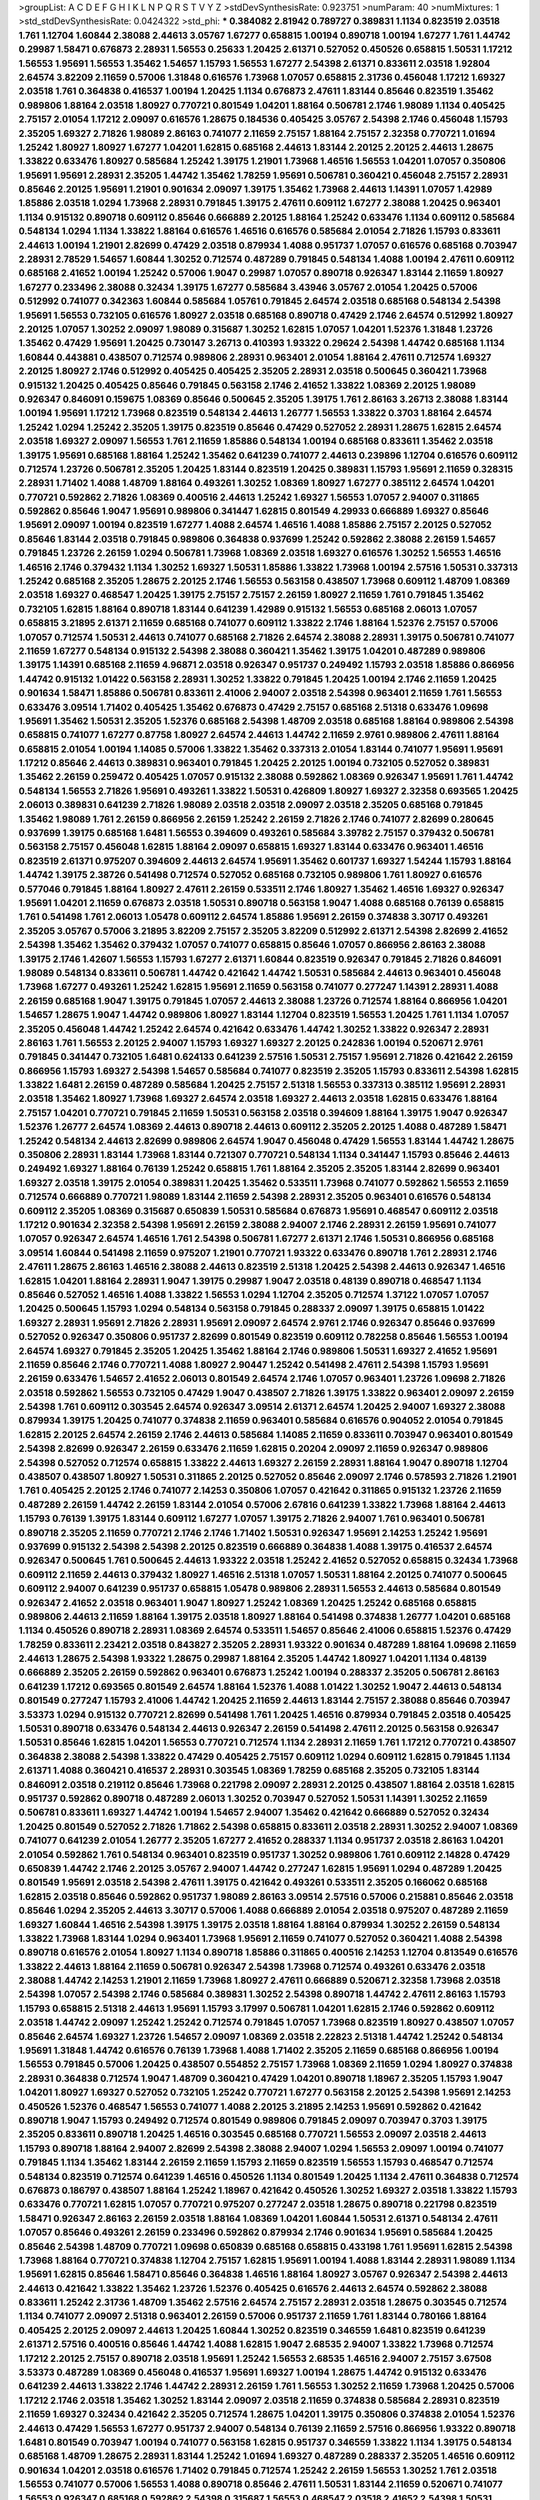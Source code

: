 >groupList:
A C D E F G H I K L
N P Q R S T V Y Z 
>stdDevSynthesisRate:
0.923751 
>numParam:
40
>numMixtures:
1
>std_stdDevSynthesisRate:
0.0424322
>std_phi:
***
0.384082 2.81942 0.789727 0.389831 1.1134 0.823519 2.03518 1.761 1.12704 1.60844
2.38088 2.44613 3.05767 1.67277 0.658815 1.00194 0.890718 1.00194 1.67277 1.761
1.44742 0.29987 1.58471 0.676873 2.28931 1.56553 0.25633 1.20425 2.61371 0.527052
0.450526 0.658815 1.50531 1.17212 1.56553 1.95691 1.56553 1.35462 1.54657 1.15793
1.56553 1.67277 2.54398 2.61371 0.833611 2.03518 1.92804 2.64574 3.82209 2.11659
0.57006 1.31848 0.616576 1.73968 1.07057 0.658815 2.31736 0.456048 1.17212 1.69327
2.03518 1.761 0.364838 0.416537 1.00194 1.20425 1.1134 0.676873 2.47611 1.83144
0.85646 0.823519 1.35462 0.989806 1.88164 2.03518 1.80927 0.770721 0.801549 1.04201
1.88164 0.506781 2.1746 1.98089 1.1134 0.405425 2.75157 2.01054 1.17212 2.09097
0.616576 1.28675 0.184536 0.405425 3.05767 2.54398 2.1746 0.456048 1.15793 2.35205
1.69327 2.71826 1.98089 2.86163 0.741077 2.11659 2.75157 1.88164 2.75157 2.32358
0.770721 1.01694 1.25242 1.80927 1.80927 1.67277 1.04201 1.62815 0.685168 2.44613
1.83144 2.20125 2.20125 2.44613 1.28675 1.33822 0.633476 1.80927 0.585684 1.25242
1.39175 1.21901 1.73968 1.46516 1.56553 1.04201 1.07057 0.350806 1.95691 1.95691
2.28931 2.35205 1.44742 1.35462 1.78259 1.95691 0.506781 0.360421 0.456048 2.75157
2.28931 0.85646 2.20125 1.95691 1.21901 0.901634 2.09097 1.39175 1.35462 1.73968
2.44613 1.14391 1.07057 1.42989 1.85886 2.03518 1.0294 1.73968 2.28931 0.791845
1.39175 2.47611 0.609112 1.67277 2.38088 1.20425 0.963401 1.1134 0.915132 0.890718
0.609112 0.85646 0.666889 2.20125 1.88164 1.25242 0.633476 1.1134 0.609112 0.585684
0.548134 1.0294 1.1134 1.33822 1.88164 0.616576 1.46516 0.616576 0.585684 2.01054
2.71826 1.15793 0.833611 2.44613 1.00194 1.21901 2.82699 0.47429 2.03518 0.879934
1.4088 0.951737 1.07057 0.616576 0.685168 0.703947 2.28931 2.78529 1.54657 1.60844
1.30252 0.712574 0.487289 0.791845 0.548134 1.4088 1.00194 2.47611 0.609112 0.685168
2.41652 1.00194 1.25242 0.57006 1.9047 0.29987 1.07057 0.890718 0.926347 1.83144
2.11659 1.80927 1.67277 0.233496 2.38088 0.32434 1.39175 1.67277 0.585684 3.43946
3.05767 2.01054 1.20425 0.57006 0.512992 0.741077 0.342363 1.60844 0.585684 1.05761
0.791845 2.64574 2.03518 0.685168 0.548134 2.54398 1.95691 1.56553 0.732105 0.616576
1.80927 2.03518 0.685168 0.890718 0.47429 2.1746 2.64574 0.512992 1.80927 2.20125
1.07057 1.30252 2.09097 1.98089 0.315687 1.30252 1.62815 1.07057 1.04201 1.52376
1.31848 1.23726 1.35462 0.47429 1.95691 1.20425 0.730147 3.26713 0.410393 1.93322
0.29624 2.54398 1.44742 0.685168 1.1134 1.60844 0.443881 0.438507 0.712574 0.989806
2.28931 0.963401 2.01054 1.88164 2.47611 0.712574 1.69327 2.20125 1.80927 2.1746
0.512992 0.405425 0.405425 2.35205 2.28931 2.03518 0.500645 0.360421 1.73968 0.915132
1.20425 0.405425 0.85646 0.791845 0.563158 2.1746 2.41652 1.33822 1.08369 2.20125
1.98089 0.926347 0.846091 0.159675 1.08369 0.85646 0.500645 2.35205 1.39175 1.761
2.86163 3.26713 2.38088 1.83144 1.00194 1.95691 1.17212 1.73968 0.823519 0.548134
2.44613 1.26777 1.56553 1.33822 0.3703 1.88164 2.64574 1.25242 1.0294 1.25242
2.35205 1.39175 0.823519 0.85646 0.47429 0.527052 2.28931 1.28675 1.62815 2.64574
2.03518 1.69327 2.09097 1.56553 1.761 2.11659 1.85886 0.548134 1.00194 0.685168
0.833611 1.35462 2.03518 1.39175 1.95691 0.685168 1.88164 1.25242 1.35462 0.641239
0.741077 2.44613 0.239896 1.12704 0.616576 0.609112 0.712574 1.23726 0.506781 2.35205
1.20425 1.83144 0.823519 1.20425 0.389831 1.15793 1.95691 2.11659 0.328315 2.28931
1.71402 1.4088 1.48709 1.88164 0.493261 1.30252 1.08369 1.80927 1.67277 0.385112
2.64574 1.04201 0.770721 0.592862 2.71826 1.08369 0.400516 2.44613 1.25242 1.69327
1.56553 1.07057 2.94007 0.311865 0.592862 0.85646 1.9047 1.95691 0.989806 0.341447
1.62815 0.801549 4.29933 0.666889 1.69327 0.85646 1.95691 2.09097 1.00194 0.823519
1.67277 1.4088 2.64574 1.46516 1.4088 1.85886 2.75157 2.20125 0.527052 0.85646
1.83144 2.03518 0.791845 0.989806 0.364838 0.937699 1.25242 0.592862 2.38088 2.26159
1.54657 0.791845 1.23726 2.26159 1.0294 0.506781 1.73968 1.08369 2.03518 1.69327
0.616576 1.30252 1.56553 1.46516 1.46516 2.1746 0.379432 1.1134 1.30252 1.69327
1.50531 1.85886 1.33822 1.73968 1.00194 2.57516 1.50531 0.337313 1.25242 0.685168
2.35205 1.28675 2.20125 2.1746 1.56553 0.563158 0.438507 1.73968 0.609112 1.48709
1.08369 2.03518 1.69327 0.468547 1.20425 1.39175 2.75157 2.75157 2.26159 1.80927
2.11659 1.761 0.791845 1.35462 0.732105 1.62815 1.88164 0.890718 1.83144 0.641239
1.42989 0.915132 1.56553 0.685168 2.06013 1.07057 0.658815 3.21895 2.61371 2.11659
0.685168 0.741077 0.609112 1.33822 2.1746 1.88164 1.52376 2.75157 0.57006 1.07057
0.712574 1.50531 2.44613 0.741077 0.685168 2.71826 2.64574 2.38088 2.28931 1.39175
0.506781 0.741077 2.11659 1.67277 0.548134 0.915132 2.54398 2.38088 0.360421 1.35462
1.39175 1.04201 0.487289 0.989806 1.39175 1.14391 0.685168 2.11659 4.96871 2.03518
0.926347 0.951737 0.249492 1.15793 2.03518 1.85886 0.866956 1.44742 0.915132 1.01422
0.563158 2.28931 1.30252 1.33822 0.791845 1.20425 1.00194 2.1746 2.11659 1.20425
0.901634 1.58471 1.85886 0.506781 0.833611 2.41006 2.94007 2.03518 2.54398 0.963401
2.11659 1.761 1.56553 0.633476 3.09514 1.71402 0.405425 1.35462 0.676873 0.47429
2.75157 0.685168 2.51318 0.633476 1.09698 1.95691 1.35462 1.50531 2.35205 1.52376
0.685168 2.54398 1.48709 2.03518 0.685168 1.88164 0.989806 2.54398 0.658815 0.741077
1.67277 0.87758 1.80927 2.64574 2.44613 1.44742 2.11659 2.9761 0.989806 2.47611
1.88164 0.658815 2.01054 1.00194 1.14085 0.57006 1.33822 1.35462 0.337313 2.01054
1.83144 0.741077 1.95691 1.95691 1.17212 0.85646 2.44613 0.389831 0.963401 0.791845
1.20425 2.20125 1.00194 0.732105 0.527052 0.389831 1.35462 2.26159 0.259472 0.405425
1.07057 0.915132 2.38088 0.592862 1.08369 0.926347 1.95691 1.761 1.44742 0.548134
1.56553 2.71826 1.95691 0.493261 1.33822 1.50531 0.426809 1.80927 1.69327 2.32358
0.693565 1.20425 2.06013 0.389831 0.641239 2.71826 1.98089 2.03518 2.03518 2.09097
2.03518 2.35205 0.685168 0.791845 1.35462 1.98089 1.761 2.26159 0.866956 2.26159
1.25242 2.26159 2.71826 2.1746 0.741077 2.82699 0.280645 0.937699 1.39175 0.685168
1.6481 1.56553 0.394609 0.493261 0.585684 3.39782 2.75157 0.379432 0.506781 0.563158
2.75157 0.456048 1.62815 1.88164 2.09097 0.658815 1.69327 1.83144 0.633476 0.963401
1.46516 0.823519 2.61371 0.975207 0.394609 2.44613 2.64574 1.95691 1.35462 0.601737
1.69327 1.54244 1.15793 1.88164 1.44742 1.39175 2.38726 0.541498 0.712574 0.527052
0.685168 0.732105 0.989806 1.761 1.80927 0.616576 0.577046 0.791845 1.88164 1.80927
2.47611 2.26159 0.533511 2.1746 1.80927 1.35462 1.46516 1.69327 0.926347 1.95691
1.04201 2.11659 0.676873 2.03518 1.50531 0.890718 0.563158 1.9047 1.4088 0.685168
0.76139 0.658815 1.761 0.541498 1.761 2.06013 1.05478 0.609112 2.64574 1.85886
1.95691 2.26159 0.374838 3.30717 0.493261 2.35205 3.05767 0.57006 3.21895 3.82209
2.75157 2.35205 3.82209 0.512992 2.61371 2.54398 2.82699 2.41652 2.54398 1.35462
1.35462 0.379432 1.07057 0.741077 0.658815 0.85646 1.07057 0.866956 2.86163 2.38088
1.39175 2.1746 1.42607 1.56553 1.15793 1.67277 2.61371 1.60844 0.823519 0.926347
0.791845 2.71826 0.846091 1.98089 0.548134 0.833611 0.506781 1.44742 0.421642 1.44742
1.50531 0.585684 2.44613 0.963401 0.456048 1.73968 1.67277 0.493261 1.25242 1.62815
1.95691 2.11659 0.563158 0.741077 0.277247 1.14391 2.28931 1.4088 2.26159 0.685168
1.9047 1.39175 0.791845 1.07057 2.44613 2.38088 1.23726 0.712574 1.88164 0.866956
1.04201 1.54657 1.28675 1.9047 1.44742 0.989806 1.80927 1.83144 1.12704 0.823519
1.56553 1.20425 1.761 1.1134 1.07057 2.35205 0.456048 1.44742 1.25242 2.64574
0.421642 0.633476 1.44742 1.30252 1.33822 0.926347 2.28931 2.86163 1.761 1.56553
2.20125 2.94007 1.15793 1.69327 1.69327 2.20125 0.242836 1.00194 0.520671 2.9761
0.791845 0.341447 0.732105 1.6481 0.624133 0.641239 2.57516 1.50531 2.75157 1.95691
2.71826 0.421642 2.26159 0.866956 1.15793 1.69327 2.54398 1.54657 0.585684 0.741077
0.823519 2.35205 1.15793 0.833611 2.54398 1.62815 1.33822 1.6481 2.26159 0.487289
0.585684 1.20425 2.75157 2.51318 1.56553 0.337313 0.385112 1.95691 2.28931 2.03518
1.35462 1.80927 1.73968 1.69327 2.64574 2.03518 1.69327 2.44613 2.03518 1.62815
0.633476 1.88164 2.75157 1.04201 0.770721 0.791845 2.11659 1.50531 0.563158 2.03518
0.394609 1.88164 1.39175 1.9047 0.926347 1.52376 1.26777 2.64574 1.08369 2.44613
0.890718 2.44613 0.609112 2.35205 2.20125 1.4088 0.487289 1.58471 1.25242 0.548134
2.44613 2.82699 0.989806 2.64574 1.9047 0.456048 0.47429 1.56553 1.83144 1.44742
1.28675 0.350806 2.28931 1.83144 1.73968 1.83144 0.721307 0.770721 0.548134 1.1134
0.341447 1.15793 0.85646 2.44613 0.249492 1.69327 1.88164 0.76139 1.25242 0.658815
1.761 1.88164 2.35205 2.35205 1.83144 2.82699 0.963401 1.69327 2.03518 1.39175
2.01054 0.389831 1.20425 1.35462 0.533511 1.73968 0.741077 0.592862 1.56553 2.11659
0.712574 0.666889 0.770721 1.98089 1.83144 2.11659 2.54398 2.28931 2.35205 0.963401
0.616576 0.548134 0.609112 2.35205 1.08369 0.315687 0.650839 1.50531 0.585684 0.676873
1.95691 0.468547 0.609112 2.03518 1.17212 0.901634 2.32358 2.54398 1.95691 2.26159
2.38088 2.94007 2.1746 2.28931 2.26159 1.95691 0.741077 1.07057 0.926347 2.64574
1.46516 1.761 2.54398 0.506781 1.67277 2.61371 2.1746 1.50531 0.866956 0.685168
3.09514 1.60844 0.541498 2.11659 0.975207 1.21901 0.770721 1.93322 0.633476 0.890718
1.761 2.28931 2.1746 2.47611 1.28675 2.86163 1.46516 2.38088 2.44613 0.823519
2.51318 1.20425 2.54398 2.44613 0.926347 1.46516 1.62815 1.04201 1.88164 2.28931
1.9047 1.39175 0.29987 1.9047 2.03518 0.48139 0.890718 0.468547 1.1134 0.85646
0.527052 1.46516 1.4088 1.33822 1.56553 1.0294 1.12704 2.35205 0.712574 1.37122
1.07057 1.07057 1.20425 0.500645 1.15793 1.0294 0.548134 0.563158 0.791845 0.288337
2.09097 1.39175 0.658815 1.01422 1.69327 2.28931 1.95691 2.71826 2.28931 1.95691
2.09097 2.64574 2.9761 2.1746 0.926347 0.85646 0.937699 0.527052 0.926347 0.350806
0.951737 2.82699 0.801549 0.823519 0.609112 0.782258 0.85646 1.56553 1.00194 2.64574
1.69327 0.791845 2.35205 1.20425 1.35462 1.88164 2.1746 0.989806 1.50531 1.69327
2.41652 1.95691 2.11659 0.85646 2.1746 0.770721 1.4088 1.80927 2.90447 1.25242
0.541498 2.47611 2.54398 1.15793 1.95691 2.26159 0.633476 1.54657 2.41652 2.06013
0.801549 2.64574 2.1746 1.07057 0.963401 1.23726 1.09698 2.71826 2.03518 0.592862
1.56553 0.732105 0.47429 1.9047 0.438507 2.71826 1.39175 1.33822 0.963401 2.09097
2.26159 2.54398 1.761 0.609112 0.303545 2.64574 0.926347 3.09514 2.61371 2.64574
1.20425 2.94007 1.69327 2.38088 0.879934 1.39175 1.20425 0.741077 0.374838 2.11659
0.963401 0.585684 0.616576 0.904052 2.01054 0.791845 1.62815 2.20125 2.64574 2.26159
2.1746 2.44613 0.585684 1.14085 2.11659 0.833611 0.703947 0.963401 0.801549 2.54398
2.82699 0.926347 2.26159 0.633476 2.11659 1.62815 0.20204 2.09097 2.11659 0.926347
0.989806 2.54398 0.527052 0.712574 0.658815 1.33822 2.44613 1.69327 2.26159 2.28931
1.88164 1.9047 0.890718 1.12704 0.438507 0.438507 1.80927 1.50531 0.311865 2.20125
0.527052 0.85646 2.09097 2.1746 0.578593 2.71826 1.21901 1.761 0.405425 2.20125
2.1746 0.741077 2.14253 0.350806 1.07057 0.421642 0.311865 0.915132 1.23726 2.11659
0.487289 2.26159 1.44742 2.26159 1.83144 2.01054 0.57006 2.67816 0.641239 1.33822
1.73968 1.88164 2.44613 1.15793 0.76139 1.39175 1.83144 0.609112 1.67277 1.07057
1.39175 2.71826 2.94007 1.761 0.963401 0.506781 0.890718 2.35205 2.11659 0.770721
2.1746 2.1746 1.71402 1.50531 0.926347 1.95691 2.14253 1.25242 1.95691 0.937699
0.915132 2.54398 2.54398 2.20125 0.823519 0.666889 0.364838 1.4088 1.39175 0.416537
2.64574 0.926347 0.500645 1.761 0.500645 2.44613 1.93322 2.03518 1.25242 2.41652
0.527052 0.658815 0.32434 1.73968 0.609112 2.11659 2.44613 0.379432 1.80927 1.46516
2.51318 1.07057 1.50531 1.88164 2.20125 0.741077 0.500645 0.609112 2.94007 0.641239
0.951737 0.658815 1.05478 0.989806 2.28931 1.56553 2.44613 0.585684 0.801549 0.926347
2.41652 2.03518 0.963401 1.9047 1.80927 1.25242 1.08369 1.20425 1.25242 0.685168
0.658815 0.989806 2.44613 2.11659 1.88164 1.39175 2.03518 1.80927 1.88164 0.541498
0.374838 1.26777 1.04201 0.685168 1.1134 0.450526 0.890718 2.28931 1.08369 2.64574
0.533511 1.54657 0.85646 2.41006 0.658815 1.52376 0.47429 1.78259 0.833611 2.23421
2.03518 0.843827 2.35205 2.28931 1.93322 0.901634 0.487289 1.88164 1.09698 2.11659
2.44613 1.28675 2.54398 1.93322 1.28675 0.29987 1.88164 2.35205 1.44742 1.80927
1.04201 1.1134 0.48139 0.666889 2.35205 2.26159 0.592862 0.963401 0.676873 1.25242
1.00194 0.288337 2.35205 0.506781 2.86163 0.641239 1.17212 0.693565 0.801549 2.64574
1.88164 1.52376 1.4088 1.01422 1.30252 1.9047 2.44613 0.548134 0.801549 0.277247
1.15793 2.41006 1.44742 1.20425 2.11659 2.44613 1.83144 2.75157 2.38088 0.85646
0.703947 3.53373 1.0294 0.915132 0.770721 2.82699 0.541498 1.761 1.20425 1.46516
0.879934 0.791845 2.03518 0.405425 1.50531 0.890718 0.633476 0.548134 2.44613 0.926347
2.26159 0.541498 2.47611 2.20125 0.563158 0.926347 1.50531 0.85646 1.62815 1.04201
1.56553 0.770721 0.712574 1.1134 2.28931 2.11659 1.761 1.17212 0.770721 0.438507
0.364838 2.38088 2.54398 1.33822 0.47429 0.405425 2.75157 0.609112 1.0294 0.609112
1.62815 0.791845 1.1134 2.61371 1.4088 0.360421 0.416537 2.28931 0.303545 1.08369
1.78259 0.685168 2.35205 0.732105 1.83144 0.846091 2.03518 0.219112 0.85646 1.73968
0.221798 2.09097 2.28931 2.20125 0.438507 1.88164 2.03518 1.62815 0.951737 0.592862
0.890718 0.487289 2.06013 1.30252 0.703947 0.527052 1.50531 1.14391 1.30252 2.11659
0.506781 0.833611 1.69327 1.44742 1.00194 1.54657 2.94007 1.35462 0.421642 0.666889
0.527052 0.32434 1.20425 0.801549 0.527052 2.71826 1.71862 2.54398 0.658815 0.833611
2.03518 2.28931 1.30252 2.94007 1.08369 0.741077 0.641239 2.01054 1.26777 2.35205
1.67277 2.41652 0.288337 1.1134 0.951737 2.03518 2.86163 1.04201 2.01054 0.592862
1.761 0.548134 0.963401 0.823519 0.951737 1.30252 0.989806 1.761 0.609112 2.14828
0.47429 0.650839 1.44742 2.1746 2.20125 3.05767 2.94007 1.44742 0.277247 1.62815
1.95691 1.0294 0.487289 1.20425 0.801549 1.95691 2.03518 2.54398 2.47611 1.39175
0.421642 0.493261 0.533511 2.35205 0.166062 0.685168 1.62815 2.03518 0.85646 0.592862
0.951737 1.98089 2.86163 3.09514 2.57516 0.57006 0.215881 0.85646 2.03518 0.85646
1.0294 2.35205 2.44613 3.30717 0.57006 1.4088 0.666889 2.01054 2.03518 0.975207
0.487289 2.11659 1.69327 1.60844 1.46516 2.54398 1.39175 1.39175 2.03518 1.88164
1.88164 0.879934 1.30252 2.26159 0.548134 1.33822 1.73968 1.83144 1.0294 0.963401
1.73968 1.95691 2.11659 0.741077 0.527052 0.360421 1.4088 2.54398 0.890718 0.616576
2.01054 1.80927 1.1134 0.890718 1.85886 0.311865 0.400516 2.14253 1.12704 0.813549
0.616576 1.33822 2.44613 1.88164 2.11659 0.506781 0.926347 2.54398 1.73968 0.712574
0.493261 0.633476 2.03518 2.38088 1.44742 2.14253 1.21901 2.11659 1.73968 1.80927
2.47611 0.666889 0.520671 2.32358 1.73968 2.03518 2.54398 1.07057 2.54398 2.1746
0.585684 0.389831 1.30252 2.54398 0.890718 1.44742 2.47611 2.86163 1.15793 1.15793
0.658815 2.51318 2.44613 1.95691 1.15793 3.17997 0.506781 1.04201 1.62815 2.1746
0.592862 0.609112 2.03518 1.44742 2.09097 1.25242 1.25242 0.712574 0.791845 1.07057
1.73968 0.823519 1.80927 0.438507 1.07057 0.85646 2.64574 1.69327 1.23726 1.54657
2.09097 1.08369 2.03518 2.22823 2.51318 1.44742 1.25242 0.548134 1.95691 1.31848
1.44742 0.616576 0.76139 1.73968 1.4088 1.71402 2.35205 2.11659 0.685168 0.866956
1.00194 1.56553 0.791845 0.57006 1.20425 0.438507 0.554852 2.75157 1.73968 1.08369
2.11659 1.0294 1.80927 0.374838 2.28931 0.364838 0.712574 1.9047 1.48709 0.360421
0.47429 1.04201 0.890718 1.18967 2.35205 1.15793 1.9047 1.04201 1.80927 1.69327
0.527052 0.732105 1.25242 0.770721 1.67277 0.563158 2.20125 2.54398 1.95691 2.14253
0.450526 1.52376 0.468547 1.56553 0.741077 1.4088 2.20125 3.21895 2.14253 1.95691
0.592862 0.421642 0.890718 1.9047 1.15793 0.249492 0.712574 0.801549 0.989806 0.791845
2.09097 0.703947 0.3703 1.39175 2.35205 0.833611 0.890718 1.20425 1.46516 0.303545
0.685168 0.770721 1.56553 2.09097 2.03518 2.44613 1.15793 0.890718 1.88164 2.94007
2.82699 2.54398 2.38088 2.94007 1.0294 1.56553 2.09097 1.00194 0.741077 0.791845
1.1134 1.35462 1.83144 2.26159 2.11659 1.15793 2.11659 0.823519 1.56553 1.15793
0.468547 0.712574 0.548134 0.823519 0.712574 0.641239 1.46516 0.450526 1.1134 0.801549
1.20425 1.1134 2.47611 0.364838 0.712574 0.676873 0.186797 0.438507 1.88164 1.25242
1.18967 0.421642 0.450526 1.30252 1.69327 2.03518 1.33822 1.15793 0.633476 0.770721
1.62815 1.07057 0.770721 0.975207 0.277247 2.03518 1.28675 0.890718 0.221798 0.823519
1.58471 0.926347 2.86163 2.26159 2.03518 1.88164 1.08369 1.04201 1.60844 1.50531
2.61371 0.548134 2.47611 1.07057 0.85646 0.493261 2.26159 0.233496 0.592862 0.879934
2.1746 0.901634 1.95691 0.585684 1.20425 0.85646 2.54398 1.48709 0.770721 1.09698
0.650839 0.685168 0.658815 0.433198 1.761 1.95691 1.62815 2.54398 1.73968 1.88164
0.770721 0.374838 1.12704 2.75157 1.62815 1.95691 1.00194 1.4088 1.83144 2.28931
1.98089 1.1134 1.95691 1.62815 0.85646 1.58471 0.85646 0.364838 1.46516 1.88164
1.80927 3.05767 0.926347 2.54398 2.44613 2.44613 0.421642 1.33822 1.35462 1.23726
1.52376 0.405425 0.616576 2.44613 2.64574 0.592862 2.38088 0.833611 1.25242 2.31736
1.48709 1.35462 2.57516 2.64574 2.75157 2.28931 2.03518 1.28675 0.303545 0.712574
1.1134 0.741077 2.09097 2.51318 0.963401 2.26159 0.57006 0.951737 2.11659 1.761
1.83144 0.780166 1.88164 0.405425 2.20125 2.09097 2.44613 1.20425 1.60844 1.30252
0.823519 0.346559 1.6481 0.823519 0.641239 2.61371 2.57516 0.400516 0.85646 1.44742
1.4088 1.62815 1.9047 2.68535 2.94007 1.33822 1.73968 0.712574 1.17212 2.20125
2.75157 0.890718 2.03518 1.95691 1.25242 1.56553 2.68535 1.46516 2.94007 2.75157
3.67508 3.53373 0.487289 1.08369 0.456048 0.416537 1.95691 1.69327 1.00194 1.28675
1.44742 0.915132 0.633476 0.641239 2.44613 1.33822 2.1746 1.44742 2.28931 2.26159
1.761 1.56553 1.30252 2.11659 1.73968 1.20425 0.57006 1.17212 2.1746 2.03518
1.35462 1.30252 1.83144 2.09097 2.03518 2.11659 0.374838 0.585684 2.28931 0.823519
2.11659 1.69327 0.32434 0.421642 2.35205 0.712574 1.28675 1.04201 1.39175 0.350806
0.374838 2.01054 1.52376 2.44613 0.47429 1.56553 1.67277 0.951737 2.94007 0.548134
0.76139 2.11659 2.57516 0.866956 1.93322 0.890718 1.6481 0.801549 0.703947 1.00194
0.741077 0.563158 1.62815 0.951737 0.346559 1.33822 1.1134 1.39175 0.548134 0.685168
1.48709 1.28675 2.28931 1.83144 1.25242 1.01694 1.69327 0.487289 0.288337 2.35205
1.46516 0.609112 0.901634 1.04201 2.03518 0.616576 1.71402 0.791845 0.712574 1.25242
2.26159 1.56553 1.30252 1.761 2.03518 1.56553 0.741077 0.57006 1.56553 1.4088
0.890718 0.85646 2.47611 1.50531 1.83144 2.11659 0.520671 0.741077 1.56553 0.926347
0.685168 0.592862 2.54398 0.315687 1.56553 0.468547 2.03518 2.41652 2.54398 1.50531
0.685168 1.20425 1.28675 0.712574 0.890718 2.11659 2.71826 1.20425 2.28931 0.76139
2.11659 0.658815 1.04201 0.770721 0.374838 2.09097 2.54398 1.17212 0.712574 1.00194
2.28931 0.527052 1.69327 1.0294 0.741077 2.01054 1.44742 1.04201 1.80927 0.791845
1.17212 1.08369 0.493261 0.563158 0.527052 2.38088 2.35205 1.30252 2.35205 1.4088
3.30717 0.989806 2.44613 0.609112 2.20125 1.60844 0.901634 2.35205 0.801549 1.80927
0.410393 1.31848 1.69327 2.75157 2.44613 1.50531 0.926347 0.658815 1.25242 0.311865
1.30252 1.46516 2.06013 1.56553 0.609112 1.761 1.98089 1.07057 0.951737 1.9047
1.83144 1.33822 0.890718 2.03518 1.26777 1.62815 0.633476 2.47611 1.39175 1.95691
1.95691 1.95691 1.15793 1.08369 2.44613 0.846091 0.29987 1.80927 2.26159 1.761
1.00194 2.44613 0.951737 1.88164 1.80927 1.39175 1.35462 0.32434 1.04201 1.761
1.83144 1.28675 1.56553 0.585684 0.468547 1.73968 2.38088 2.32358 0.658815 1.18967
0.901634 0.666889 1.1134 0.989806 2.09097 0.721307 0.791845 2.71826 0.592862 1.12704
2.54398 0.592862 0.975207 0.609112 0.926347 0.76139 1.1134 1.33822 0.487289 2.44613
1.17212 1.95691 2.11659 2.09097 1.83144 0.770721 2.54398 1.1134 2.11659 0.866956
0.963401 2.64574 1.07057 0.712574 0.732105 2.35205 0.666889 0.937699 1.95691 1.0294
2.28931 1.46516 2.1746 1.46516 1.58471 0.303545 2.44613 0.801549 0.823519 2.11659
2.03518 0.890718 1.00194 1.761 2.32358 1.88164 2.06013 0.400516 0.937699 0.29987
0.658815 0.890718 1.08369 1.01694 1.56553 1.48709 0.650839 1.08369 2.28931 0.685168
1.73968 1.1134 1.95691 0.364838 2.11659 2.35205 0.379432 1.56553 1.50531 0.585684
0.47429 1.83144 0.770721 2.44613 1.69327 0.487289 1.93322 1.15793 1.95691 0.658815
0.890718 1.33822 0.563158 0.770721 2.71826 2.1746 1.08369 1.1134 2.11659 2.20125
0.703947 1.95691 1.30252 0.791845 1.6481 0.364838 0.712574 0.963401 2.35205 1.12704
1.23726 1.95691 1.39175 2.03518 1.62815 2.61371 2.20125 0.823519 0.641239 0.641239
2.03518 0.666889 1.0294 1.95691 1.95691 1.44742 0.741077 0.890718 0.394609 2.06013
1.56553 1.37122 1.4088 0.770721 1.18967 3.21895 2.03518 1.46516 1.58471 0.732105
1.6481 2.54398 2.09097 1.95691 1.9047 2.35205 3.05767 0.685168 1.30252 0.548134
0.57006 2.28931 1.80927 2.71826 1.1134 0.616576 2.86163 1.98089 2.64574 2.44613
1.69327 2.64574 0.438507 2.35205 1.88164 2.1746 1.95691 1.25242 2.03518 1.39175
0.915132 0.76139 0.592862 0.548134 1.44742 1.39175 0.633476 0.801549 3.53373 1.88164
2.47611 1.20425 1.95691 2.09097 1.95691 0.721307 0.85646 1.62815 0.374838 0.937699
0.259472 2.09097 0.592862 0.585684 1.52376 1.88164 2.26159 2.03518 0.57006 2.03518
0.57006 0.890718 0.527052 0.813549 1.73968 0.641239 1.0294 0.833611 0.937699 0.468547
0.890718 1.33822 2.28931 0.421642 1.39175 0.823519 1.80927 0.85646 1.1134 0.416537
0.585684 0.951737 2.71826 1.00194 1.12704 1.14391 0.951737 2.38088 0.527052 2.54398
2.26159 0.506781 1.95691 0.85646 0.616576 1.25242 2.54398 1.44742 1.69327 1.98089
1.05761 0.801549 2.64574 1.56553 0.989806 1.69327 0.890718 1.35462 1.08369 1.28675
1.44742 2.54398 1.62815 0.47429 2.26159 0.487289 1.1134 0.506781 2.44613 0.890718
0.468547 0.801549 2.06013 1.28675 2.75157 0.389831 0.487289 1.42607 2.09097 1.33822
0.915132 2.11659 0.879934 1.17212 1.80927 0.685168 0.732105 0.846091 1.56553 2.54398
0.47429 2.86163 0.975207 0.741077 0.666889 1.73968 1.08369 2.35205 1.67277 1.95691
1.30252 2.64574 0.592862 2.54398 0.732105 1.56553 1.00194 2.86163 1.07057 1.761
0.541498 1.50531 0.732105 1.83144 0.658815 1.88164 2.9761 1.62815 2.11659 2.22823
0.721307 0.533511 1.23726 1.58471 0.57006 1.73968 2.44613 1.17212 0.29987 0.770721
1.1134 0.416537 0.633476 2.06013 2.20125 1.30252 0.926347 0.433198 0.926347 1.6481
1.21901 0.791845 1.15793 1.04201 2.1746 1.83144 1.69327 1.80927 2.26159 1.20425
0.658815 1.83144 1.28675 2.75157 1.33822 1.15793 2.75157 2.14828 2.44613 1.80927
0.616576 1.93322 1.18967 2.64574 2.26159 2.03518 1.95691 0.379432 1.20425 2.28931
0.85646 1.95691 0.527052 2.1746 0.666889 1.17212 0.405425 0.963401 0.76139 1.56553
1.30252 1.15793 1.78737 1.20425 1.1134 1.00194 0.405425 1.39175 0.346559 1.00194
1.9047 1.15793 1.73968 0.421642 0.890718 1.88164 1.04201 2.35205 3.17997 0.85646
1.28675 1.9047 1.71402 1.98089 0.989806 0.616576 0.937699 1.62815 1.32202 1.761
1.46516 0.57006 0.57006 0.823519 0.554852 1.15793 2.1746 1.15793 1.44742 1.69327
2.86163 1.50531 2.28931 0.951737 2.03518 2.35205 1.44742 1.44742 0.801549 1.28675
1.80927 1.44742 2.11659 1.07057 1.88164 1.83144 2.44613 2.03518 2.11659 0.633476
2.61371 0.901634 0.520671 2.20125 0.433198 0.732105 0.57006 0.548134 0.866956 2.1746
2.71098 2.11659 1.15793 1.80927 0.506781 1.25242 1.95691 1.83144 2.20125 0.592862
2.38088 2.75157 0.963401 1.83144 0.269851 2.44613 1.56553 2.51318 1.88164 0.791845
0.770721 0.658815 0.379432 1.35462 2.38088 2.54398 2.03518 2.1746 1.18649 2.11659
1.4088 0.712574 2.11659 2.03518 2.20125 1.9047 2.14253 1.56553 1.88164 0.360421
0.585684 2.11659 2.28931 2.57516 1.67277 1.30252 0.416537 1.35462 1.00194 1.0294
0.76139 0.450526 1.28675 2.64574 2.94007 1.56553 2.11659 0.29187 1.30252 1.0294
0.658815 2.54398 1.18967 0.866956 2.09097 0.410393 1.6481 0.658815 2.1746 0.890718
0.527052 1.88164 0.989806 1.15793 0.394609 0.57006 2.51318 1.69327 1.00194 0.85646
1.52376 1.62815 2.86163 0.624133 1.15793 1.88164 1.67277 2.64574 1.01422 0.676873
2.03518 1.08369 0.315687 0.963401 2.35205 2.35205 2.44613 1.39175 2.54398 1.14391
1.39175 1.00194 0.633476 2.94007 2.64574 0.641239 1.83144 1.35462 0.685168 0.712574
1.15793 2.35205 0.341447 0.915132 0.833611 1.25242 1.95691 0.951737 1.9047 1.33822
0.926347 1.60844 0.506781 1.9047 0.506781 2.64574 1.761 0.915132 2.61371 1.93322
0.563158 2.86163 2.23421 0.487289 2.11659 1.88164 1.761 2.26159 2.54398 2.54398
0.374838 2.35205 0.57006 1.80927 0.33323 0.76139 0.890718 1.54657 0.833611 1.44742
2.01054 1.21901 1.39175 2.03518 2.26159 0.548134 2.64574 1.761 2.57516 2.03518
0.374838 1.83144 1.761 2.44613 1.25242 2.26159 2.09097 0.721307 2.35205 2.82699
2.54398 1.12704 0.85646 1.50531 2.11659 1.56553 0.189594 0.625807 1.15793 0.712574
2.09097 1.69327 2.28931 1.88164 2.35205 2.28931 0.76139 2.11659 1.54657 0.609112
3.17997 0.548134 0.303545 1.30252 0.433198 0.666889 0.685168 0.703947 0.315687 0.320413
1.44742 0.732105 1.35462 0.890718 0.843827 1.80927 1.00194 2.31736 1.0294 1.9047
1.20425 1.00194 2.26159 1.62815 2.1746 1.73968 1.69327 1.95691 0.389831 1.88164
0.633476 2.01054 1.42989 2.03518 0.487289 2.20125 1.73968 1.20425 1.761 1.98089
0.592862 0.989806 0.512992 0.360421 0.890718 0.350806 2.35205 2.47611 1.12704 0.926347
0.937699 0.512992 1.50531 0.721307 0.650839 1.23726 0.450526 0.866956 0.456048 1.761
2.1746 0.890718 1.85886 2.64574 0.487289 1.50531 0.527052 1.39175 2.82699 1.25242
0.438507 0.533511 1.88164 0.712574 0.915132 0.801549 2.06013 1.62815 0.57006 1.95691
0.791845 0.676873 0.379432 1.9047 0.592862 0.712574 0.487289 2.23421 2.11659 2.44613
1.46516 1.56553 1.42989 0.456048 1.50531 1.08369 2.11659 1.4088 0.989806 3.05767
0.433198 0.379432 0.658815 0.813549 0.468547 1.46516 2.64574 0.389831 1.52376 2.11659
1.80927 0.741077 1.9047 0.379432 1.71402 1.18967 2.11659 1.52376 1.39175 0.890718
1.21901 0.770721 2.11659 0.527052 1.58471 1.07057 1.88164 0.456048 0.666889 1.33822
0.633476 0.585684 2.41652 2.41652 0.585684 0.541498 1.04201 2.03518 2.11659 0.405425
0.456048 1.09992 2.38088 0.389831 1.00194 0.685168 2.54398 3.30717 1.28675 0.600128
1.50531 0.732105 1.69327 2.38088 0.741077 1.00194 2.44613 1.56553 1.44742 2.26159
0.866956 1.30252 1.95691 1.15793 0.320413 1.80927 2.28931 1.00194 0.741077 2.28931
1.88164 1.56553 1.56553 0.813549 0.989806 2.94007 2.1746 2.1746 1.62815 0.512992
2.1746 1.00194 0.246472 2.03518 2.82699 1.62815 0.410393 0.389831 2.20125 2.11659
1.95691 0.433198 2.94007 2.26159 2.82699 2.35205 2.38088 1.50531 1.88164 0.450526
0.770721 2.64574 2.03518 0.658815 2.35205 0.685168 0.633476 2.38088 2.82699 2.41652
0.85646 0.577046 0.823519 0.616576 1.80927 1.80927 2.28931 1.1134 0.926347 1.50531
1.69327 1.04201 0.989806 0.346559 1.56553 1.62815 2.20125 1.25242 2.86163 2.44613
1.23726 2.09097 1.46516 0.29987 0.951737 1.60844 0.901634 1.35462 1.69327 1.80927
2.54398 1.67277 1.60844 1.1134 1.35462 0.791845 2.03518 0.364838 1.21901 0.791845
0.32434 2.1746 2.28931 1.6481 1.33822 0.963401 0.360421 0.791845 0.890718 1.28675
1.1134 1.4088 0.32434 0.577046 2.71826 0.791845 0.57006 0.527052 2.68535 1.04201
0.703947 1.50531 2.28931 1.08369 0.533511 1.50531 0.76139 1.73968 0.405425 1.80927
1.95691 2.94007 2.09097 0.350806 1.1134 2.1746 2.35205 1.44742 1.95691 1.50531
1.12704 1.95691 2.47611 0.433198 0.926347 1.20425 0.76139 2.03518 0.360421 2.16879
1.9047 1.30252 1.39175 2.75157 0.29987 1.1134 1.07057 2.61371 2.75157 1.80927
1.0294 1.69327 1.44742 0.975207 1.48709 1.1134 1.20425 1.83144 1.46516 1.15793
0.239896 0.585684 2.44613 0.833611 2.03518 2.11659 0.926347 1.17212 0.487289 1.15793
0.249492 2.03518 2.54398 0.360421 2.20125 1.04201 2.1746 0.76139 1.80927 2.28931
1.44742 2.44613 1.83144 2.64574 1.56553 0.29187 0.616576 2.44613 0.846091 2.44613
2.71826 2.35205 2.20125 0.410393 2.71826 1.00194 0.890718 1.08369 1.85886 1.30252
1.95691 0.723242 1.25242 0.76139 0.633476 1.761 2.71826 1.44742 2.1746 0.506781
0.541498 0.801549 0.963401 1.15793 1.80927 1.20425 0.750159 2.11659 2.26159 2.11659
1.50531 1.33822 0.47429 1.39175 0.915132 1.83144 1.46516 1.28675 1.80927 0.541498
1.12704 2.94007 0.685168 1.1134 0.346559 2.44613 2.54398 0.616576 0.85646 2.28931
0.633476 0.493261 0.76139 1.33822 0.890718 1.80927 2.44613 0.963401 0.85646 0.236992
1.46516 1.1134 0.937699 1.37122 2.75157 1.62815 1.08369 1.12704 0.616576 2.28931
0.989806 1.01422 2.44613 1.95691 1.15793 2.09097 0.541498 2.20125 1.56553 0.166062
0.563158 0.438507 1.3749 2.1746 2.26159 2.54398 0.487289 0.421642 1.58471 1.0294
2.28931 0.676873 2.1746 2.26159 2.35205 0.29987 0.963401 0.732105 2.11659 1.17212
0.57006 0.963401 2.14253 1.69327 0.801549 0.527052 0.633476 2.11659 2.09097 1.80927
0.741077 0.592862 0.585684 0.389831 0.616576 2.64574 1.69327 2.26159 1.08369 0.890718
1.73968 1.69327 0.723242 1.52376 1.88164 0.527052 1.08369 0.433198 0.890718 2.01054
1.15793 1.62815 0.633476 3.05767 0.801549 0.963401 2.35205 1.25242 2.47611 2.75157
2.31736 3.43946 1.95691 0.616576 1.95691 1.12704 1.07057 0.658815 1.73968 0.32434
1.56553 0.926347 2.64574 1.62815 1.20425 1.761 1.35462 1.98089 0.592862 0.890718
1.80927 1.85886 2.01054 1.95691 0.427954 0.360421 1.95691 1.39175 1.23726 1.26777
1.4088 2.35205 0.658815 2.09097 1.44742 0.85646 1.95691 2.35205 2.54398 1.50531
1.69327 0.926347 0.801549 0.456048 1.62815 0.527052 0.29187 0.601737 0.520671 2.11659
2.20125 0.685168 0.685168 2.01054 1.88164 2.28931 2.03518 0.890718 0.641239 0.977823
0.616576 0.450526 1.15793 1.12704 1.73968 0.963401 1.88164 3.30717 0.963401 0.741077
1.58471 1.00194 0.890718 0.633476 1.69327 0.76139 1.39175 1.39175 0.741077 2.03518
1.33822 1.69327 1.12704 2.44613 1.69327 1.80927 0.658815 1.00194 2.1746 2.75157
2.20125 2.09097 0.823519 2.35205 0.456048 2.03518 1.33822 1.761 0.741077 2.54398
2.54398 0.548134 1.25242 0.712574 0.732105 0.421642 1.73968 1.25242 0.741077 1.48709
0.890718 1.9047 1.08369 0.823519 0.493261 1.95691 0.592862 0.712574 1.83144 1.00194
1.25242 1.69327 1.07057 0.450526 0.633476 1.17212 0.468547 0.527052 0.85646 0.85646
1.69327 0.468547 1.23726 0.989806 2.35205 2.35205 0.616576 2.26159 0.989806 0.833611
1.35462 1.15793 0.468547 0.866956 0.712574 0.712574 1.88164 1.07057 2.9761 1.1134
2.44613 1.88164 1.67277 0.926347 1.07057 1.44742 1.88164 0.641239 0.926347 0.901634
1.15793 2.64574 2.86163 0.823519 1.0294 1.07057 0.676873 2.61371 2.11659 2.32358
2.47611 0.616576 0.374838 1.83144 0.741077 3.02065 1.56553 1.56553 0.548134 0.85646
0.712574 1.39175 0.879934 0.823519 0.712574 0.57006 0.890718 2.03518 1.56553 1.33822
0.791845 1.35462 2.28931 0.890718 1.56553 3.30717 0.823519 0.57006 0.346559 2.11659
2.44613 2.26159 1.07057 0.493261 2.1746 2.28931 2.11659 2.22823 2.11659 0.741077
2.94007 0.456048 2.44613 2.54398 1.1134 1.9047 1.0294 1.1134 1.6481 3.17997
2.11659 1.73968 1.39175 2.11659 2.03518 0.394609 1.39175 2.75157 1.69327 0.360421
0.438507 0.585684 1.39175 1.46516 1.71402 2.44613 2.41652 2.44613 0.405425 0.666889
0.658815 1.33822 1.761 1.15793 2.38088 0.641239 1.88164 0.685168 1.52376 1.15793
1.62815 0.512992 1.46516 2.38088 0.468547 0.32434 2.35205 1.33822 1.88164 0.609112
0.823519 2.54398 0.405425 0.791845 0.685168 1.44742 1.56553 0.989806 2.54398 2.41652
0.548134 2.54398 1.73968 1.1134 0.585684 1.44742 2.51318 1.09992 0.879934 0.791845
0.493261 1.46516 2.26159 1.17212 1.20425 0.527052 0.823519 1.98089 1.60844 2.20125
2.03518 1.73968 1.25242 0.548134 1.04201 0.676873 0.385112 2.86163 2.22823 2.03518
2.75157 2.20125 1.20425 2.38088 2.03518 0.721307 0.487289 0.450526 2.28931 1.4088
0.57006 1.88164 2.20125 1.52376 2.06013 2.14253 3.17997 0.780166 2.44613 1.1134
0.512992 2.1746 1.761 2.1746 2.1746 0.355105 0.685168 1.20425 0.616576 1.25242
0.890718 1.69327 1.39175 0.609112 0.85646 1.46516 0.389831 0.658815 0.741077 2.1746
2.75157 1.46516 2.64574 1.1134 0.609112 1.98089 2.20125 0.346559 0.280645 2.20125
1.88164 2.28931 2.82699 2.26159 1.93322 1.20425 1.07057 0.493261 2.26159 0.541498
0.29987 0.641239 1.761 0.389831 1.08369 0.963401 2.1746 1.35462 2.38088 1.95691
0.548134 1.39175 0.85646 0.609112 0.421642 0.616576 1.39175 2.54398 2.03518 2.1746
2.1746 1.25242 2.35205 0.33323 1.9047 2.64574 1.00194 1.56553 0.890718 3.02065
0.527052 0.685168 2.35205 0.512992 1.23726 1.83144 1.1134 1.12704 0.963401 2.26159
2.51318 2.03518 0.890718 1.15793 0.450526 0.926347 1.39175 2.35205 2.03518 0.926347
0.284084 1.25242 1.46516 1.08369 2.94007 0.750159 1.39175 1.9047 1.00194 0.658815
2.28931 1.56553 1.1134 1.62815 1.15793 0.512992 2.20125 0.32434 1.23726 3.35668
1.12704 0.641239 1.23726 1.35462 1.20425 1.35462 2.35205 0.541498 1.58471 1.35462
1.62815 1.12704 2.44613 2.54398 1.50531 0.520671 1.12704 1.26777 1.15793 2.01054
0.230669 2.11659 0.29624 1.33822 0.337313 0.801549 1.73968 2.64574 2.11659 2.35205
2.20125 1.15793 1.35462 0.833611 1.1134 1.60844 1.28675 2.51318 1.60844 2.44613
0.450526 2.09097 0.823519 1.98089 0.823519 1.07057 0.650839 2.38088 0.85646 0.438507
1.15793 0.533511 1.50531 1.761 0.685168 0.592862 2.38088 2.38088 1.52376 3.05767
2.44613 1.00194 2.20125 1.33822 0.801549 1.98089 1.80927 2.03518 0.76139 1.46516
1.95691 0.712574 0.592862 1.56553 2.44613 1.80927 2.11659 2.03518 0.421642 0.926347
0.833611 0.770721 2.41652 1.9047 1.56553 1.69327 0.277247 0.712574 0.846091 0.280645
0.823519 1.1134 0.311865 1.28675 2.64574 0.249492 1.52376 1.28675 1.95691 2.35205
2.38088 0.833611 2.03518 0.890718 1.6481 0.693565 1.92804 1.20425 0.616576 0.963401
1.50531 1.83144 1.50531 0.76139 2.51318 0.625807 0.480102 1.69327 0.741077 2.54398
2.35205 2.03518 2.09097 0.57006 1.31848 0.32434 2.14253 2.9761 2.35205 0.721307
0.76139 1.39175 0.355105 0.926347 1.1134 0.732105 2.67816 2.64574 0.915132 0.394609
0.833611 1.69327 2.1746 2.54398 2.03518 2.03518 2.20125 0.57006 1.69327 0.703947
1.15793 2.1746 2.38088 2.03518 0.641239 1.88164 1.50531 0.379432 1.62815 0.350806
0.57006 1.07057 0.337313 1.67277 0.989806 2.44613 2.47611 1.17212 2.38088 1.60844
0.915132 1.26777 2.26159 1.95691 1.21901 0.25255 1.60844 0.791845 0.592862 1.15793
2.44613 1.07057 1.69327 0.609112 0.833611 2.26159 1.95691 1.28675 1.67277 1.58471
0.770721 0.85646 2.61371 2.75157 1.88164 1.39175 0.585684 1.15793 1.6481 1.15793
1.28675 0.890718 0.76139 1.50531 2.38088 0.890718 0.456048 0.512992 0.85646 2.03518
1.35462 0.770721 2.38088 0.280645 2.86163 2.64574 2.35205 1.50531 0.527052 1.07057
1.44742 0.823519 2.35205 0.350806 0.350806 1.12704 0.801549 0.487289 1.71402 1.35462
1.95691 2.20125 1.12704 1.20425 1.44742 1.28675 0.592862 1.88164 0.421642 2.38088
2.44613 2.47611 0.963401 1.761 1.73968 0.658815 1.0294 0.468547 1.69327 1.48709
1.15793 1.05761 2.64574 0.989806 1.44742 1.56553 0.346559 2.35205 1.98089 0.963401
1.39175 1.80927 1.69327 0.32434 2.44613 1.761 2.61371 2.03518 1.69327 2.26159
2.94007 1.44742 0.438507 0.600128 2.20125 1.56553 0.433198 2.51318 0.741077 0.915132
1.88164 1.93322 0.823519 2.06013 0.658815 0.675062 1.50531 0.57006 1.20425 0.405425
0.233496 0.801549 1.73968 1.25242 2.86163 0.801549 0.666889 2.75157 0.609112 1.80927
1.44742 1.1134 1.95691 1.95691 1.15793 1.50531 0.658815 2.03518 1.0294 0.833611
0.616576 1.69327 1.18967 1.88164 0.676873 1.52376 0.563158 1.761 2.20125 1.15793
1.80927 2.54398 0.541498 1.30252 1.23726 0.833611 1.9047 1.39175 2.03518 0.770721
0.712574 1.88164 1.62815 0.616576 1.80927 1.48709 1.52376 0.374838 0.468547 0.364838
0.57006 1.62815 0.57006 1.00194 0.548134 0.585684 2.82699 0.926347 2.82699 2.03518
0.823519 2.71826 2.35205 2.44613 0.512992 0.609112 2.26159 0.823519 0.732105 2.11659
0.548134 2.26159 1.44742 1.35462 1.73968 0.866956 2.54398 0.879934 2.86163 2.86163
1.69327 0.823519 1.25242 2.54398 1.1134 1.56553 0.732105 2.75157 2.75157 2.35205
0.633476 0.666889 1.20425 1.39175 1.00194 1.04201 1.39175 0.230669 1.18967 0.48139
0.533511 0.926347 2.14253 2.1746 0.890718 1.58471 3.14148 2.9761 2.28931 0.585684
1.80927 0.890718 2.20125 0.592862 0.770721 0.823519 0.394609 1.35462 1.15793 2.86163
1.95691 1.35462 0.360421 2.35205 1.85886 1.17212 1.0294 2.47611 1.761 1.761
1.80927 2.28931 0.379432 1.95691 0.405425 0.303545 0.47429 0.823519 1.56553 0.616576
0.963401 2.11659 2.11659 0.989806 0.633476 0.616576 1.07057 2.44613 0.57006 1.73968
0.901634 3.39782 0.801549 2.11659 2.44613 3.05767 2.44613 3.05767 1.50531 1.78737
2.03518 0.512992 2.11659 1.00194 1.67277 0.512992 0.29987 0.280645 0.633476 1.58471
1.39175 1.33822 2.11659 0.926347 1.30252 1.93322 3.43946 2.71826 0.85646 1.18967
1.83144 0.879934 1.62815 1.15793 1.35462 2.26159 0.650839 0.57006 1.62815 1.95691
0.269851 0.616576 0.963401 2.1746 1.95691 2.20125 0.57006 0.915132 0.47429 2.01054
0.311865 0.801549 1.88164 1.08369 0.33323 0.963401 0.266584 1.0294 0.350806 0.541498
0.29987 1.54657 1.44742 2.28931 1.95691 0.85646 1.07057 2.11659 0.641239 1.08369
2.09097 2.09097 1.05761 0.592862 0.374838 1.0294 1.80927 3.43946 2.03518 0.85646
0.685168 1.04201 0.360421 2.03518 0.85646 2.20125 0.527052 1.30252 2.86163 1.761
1.15793 2.03518 2.67816 1.12704 0.963401 2.35205 1.95691 1.80927 1.80927 1.761
1.30252 0.33323 2.1746 1.3749 2.26159 0.506781 0.215881 1.30252 2.64574 0.416537
2.03518 2.26159 2.11659 1.80927 0.901634 0.741077 1.25242 0.741077 1.15793 1.44742
1.95691 1.3749 2.54398 1.98089 0.609112 2.03518 2.09097 0.506781 0.890718 1.21901
1.95691 0.951737 1.35462 1.44742 0.741077 0.585684 2.11659 1.80927 1.78737 0.791845
2.44613 1.15793 1.12704 0.456048 0.506781 0.823519 0.926347 2.47611 0.438507 0.685168
0.616576 0.269851 0.951737 0.269851 1.62815 0.633476 0.685168 1.71402 1.80927 0.633476
2.1746 0.609112 2.54398 2.09097 2.01054 0.585684 1.39175 0.364838 0.901634 1.08369
0.741077 1.58471 3.43946 2.64574 1.15793 1.98089 0.76139 0.633476 1.20425 2.20125
2.35205 0.685168 1.46516 1.30252 0.791845 0.541498 0.346559 2.20125 0.456048 0.585684
0.712574 1.08369 1.69327 0.801549 1.0294 0.288337 1.56553 0.770721 2.38088 0.823519
0.915132 0.350806 1.50531 0.791845 1.69327 2.28931 1.28675 1.83144 2.82699 0.389831
0.721307 1.05478 0.29187 0.308089 2.20125 1.1134 1.69327 1.04201 2.01054 2.01054
2.03518 0.833611 1.78737 2.09097 1.44742 2.64574 2.26159 1.50531 0.633476 2.11659
2.20125 0.926347 1.761 1.88164 1.39175 0.57006 1.17212 0.712574 2.26159 2.44613
1.761 0.641239 1.00194 0.833611 1.23726 0.712574 2.09097 1.26777 0.770721 2.35205
0.685168 1.50531 1.62815 0.360421 0.975207 2.38088 3.30717 2.75157 0.926347 3.09514
2.35205 1.88164 1.20425 2.51318 1.28675 1.52376 2.03518 0.633476 1.21901 1.56553
1.0294 2.11659 1.83144 1.23726 0.926347 0.385112 0.890718 0.633476 0.389831 1.44742
1.50531 1.0294 1.83144 1.46516 1.15793 2.03518 2.57516 0.633476 2.64574 1.95691
1.07057 2.09097 0.527052 1.28675 0.616576 0.533511 2.67816 1.08369 1.04201 1.73968
1.80927 1.1134 1.54657 2.44613 0.85646 0.512992 0.770721 0.641239 1.93322 1.08369
1.46516 1.761 2.71826 1.761 0.548134 2.20125 1.15793 0.433198 1.83144 2.54398
1.15793 0.433198 2.11659 0.833611 1.9047 1.69327 1.00194 0.676873 1.00194 2.9761
1.33822 0.741077 0.989806 0.360421 1.6481 0.364838 2.35205 1.44742 1.35462 0.963401
1.20425 1.20425 1.46516 2.20125 1.83144 2.26159 3.05767 1.98089 2.47611 2.11659
1.1134 0.926347 0.506781 1.95691 2.03518 2.44613 0.801549 0.989806 1.25242 1.6481
1.07057 0.456048 0.989806 0.609112 1.17212 0.356058 0.450526 2.35205 0.989806 0.389831
1.69327 1.95691 2.1746 1.33822 0.57006 1.83144 2.51318 2.20125 0.926347 1.56553
0.741077 0.926347 0.25633 1.88164 1.88164 2.51318 2.44613 1.83144 2.38088 0.85646
1.04201 1.69327 0.506781 1.761 1.20425 1.23726 2.51318 1.1134 2.35205 1.95691
0.350806 0.405425 0.421642 1.28675 2.03518 1.17212 0.563158 0.801549 1.04201 1.4088
1.35462 0.374838 0.32434 0.47429 1.9047 1.9047 2.71826 1.761 1.69327 1.35462
1.80927 2.03518 3.17997 1.21901 1.83144 1.00194 2.11659 1.21901 0.801549 1.08369
2.1746 1.0294 1.20425 1.30252 0.616576 0.527052 1.09992 1.01422 1.39175 1.88164
1.44742 1.20425 2.64574 2.86163 0.616576 1.50531 1.62815 1.62815 1.20425 2.20125
2.26159 0.912684 1.20425 2.11659 1.15793 2.20125 0.341447 2.44613 1.20425 0.527052
2.03518 0.823519 1.28675 0.374838 0.951737 0.85646 1.04201 1.04201 0.685168 0.732105
1.39175 1.98089 1.88164 1.20425 1.15793 1.761 1.83144 0.33323 1.761 2.11659
1.56553 0.937699 2.32358 2.28931 0.975207 0.374838 1.25242 1.88164 0.57006 2.44613
0.389831 0.926347 0.85646 2.44613 1.80927 0.866956 2.1746 1.39175 0.512992 1.80927
0.76139 1.69327 0.548134 1.80927 1.69327 1.0294 1.20425 0.791845 2.71826 2.20125
0.548134 1.30252 0.609112 1.60844 1.93322 1.04201 1.50531 1.761 0.585684 0.487289
0.32434 2.35205 0.963401 0.685168 0.770721 1.93322 2.54398 0.890718 0.813549 1.95691
3.02065 0.269851 2.1746 1.4088 2.47611 1.04201 2.11659 1.69327 2.64574 2.35205
0.650839 1.39175 2.1746 1.20425 0.468547 1.25242 2.11659 0.468547 1.1134 0.791845
2.01054 1.95691 0.685168 2.06013 1.95691 2.41652 0.527052 0.833611 1.25242 0.592862
0.609112 2.35205 1.62815 1.85886 0.770721 2.47611 1.95691 2.67816 1.95691 1.69327
0.385112 1.07057 0.703947 1.67277 2.38088 0.389831 1.1134 3.05767 2.11659 1.25242
1.98089 1.00194 1.88164 1.4088 0.85646 1.761 0.703947 0.633476 2.44613 2.20125
1.9047 2.1746 0.890718 2.75157 1.30252 1.80927 2.11659 1.0294 0.405425 0.468547
2.38088 1.15793 1.17212 0.493261 0.989806 2.75157 0.770721 2.28931 0.389831 2.35205
2.03518 1.62815 0.85646 1.4088 0.791845 2.35205 1.20425 0.866956 0.770721 2.26159
1.25242 2.28931 0.926347 2.57516 2.54398 0.456048 1.17212 1.98089 1.73968 1.83144
2.22823 2.03518 0.493261 1.20425 0.833611 2.11659 1.30252 0.416537 0.364838 1.73968
1.52376 0.29987 2.11659 2.86163 0.389831 0.280645 0.658815 0.963401 2.64574 1.26777
2.03518 0.703947 1.04201 2.28931 1.15793 2.71826 3.17997 1.62815 0.823519 2.26159
2.86163 1.15793 1.44742 2.06013 0.890718 1.25242 1.44742 1.1134 2.11659 1.39175
0.641239 2.20125 0.937699 0.438507 1.15793 0.666889 0.685168 2.1746 0.833611 0.592862
0.527052 2.20125 2.54398 0.520671 1.83144 2.44613 0.915132 0.658815 2.35205 1.26777
2.03518 0.563158 3.62088 2.44613 2.20125 2.1746 1.35462 2.01054 2.03518 3.21895
1.56553 2.03518 1.1134 1.93322 1.4088 0.890718 2.28931 0.712574 1.00194 1.4088
1.761 0.989806 0.741077 2.44613 0.389831 2.09097 1.20425 0.989806 1.83144 1.50531
1.50531 1.95691 2.01054 2.20125 1.56553 1.20425 1.1134 0.823519 0.421642 0.456048
1.08369 1.18967 2.75157 1.85886 2.64574 1.09992 0.506781 2.11659 2.44613 1.62815
2.20125 0.823519 1.35462 1.88164 2.1746 2.01054 1.15793 2.1746 1.20425 2.51318
0.732105 1.15793 1.95691 1.28675 1.93322 1.4088 2.51318 2.03518 2.54398 1.07057
0.609112 1.46516 2.38088 1.35462 0.791845 2.28931 0.456048 0.548134 2.28931 0.76139
2.86163 2.26159 0.541498 1.39175 2.32358 0.468547 2.26159 2.1746 2.1746 0.926347
1.98089 1.80927 1.80927 1.78259 1.80927 0.320413 2.61371 2.09097 2.09097 0.493261
2.82699 2.35205 2.38088 1.88164 2.06013 2.14253 0.57006 1.95691 0.410393 1.761
0.866956 0.493261 0.975207 0.963401 1.761 0.989806 0.592862 1.88164 1.83144 1.50531
1.88164 1.56553 2.14828 0.963401 0.866956 2.41652 1.6481 0.712574 0.57006 0.609112
1.80927 0.846091 2.61371 1.88164 0.712574 1.12704 1.0294 3.14148 1.00194 1.04201
0.676873 1.25242 0.577046 2.26159 1.69327 1.20425 0.337313 2.28931 2.26159 1.23726
0.823519 0.57006 2.11659 0.350806 0.337313 0.890718 1.56553 1.52376 1.46516 0.548134
0.712574 0.658815 1.15793 0.801549 2.54398 0.506781 2.20125 2.09097 2.41652 2.54398
0.791845 2.61371 0.389831 2.26159 1.69327 1.12704 1.20425 1.39175 0.890718 2.75157
0.658815 1.56553 0.554852 2.09097 0.890718 1.08369 0.712574 0.76139 1.80927 1.9047
1.04201 2.14253 2.57516 1.60844 0.926347 1.30252 1.761 0.823519 2.03518 0.770721
1.20425 0.791845 1.28675 2.06013 0.770721 1.1134 1.31848 1.28675 1.15793 2.35205
0.685168 2.28931 1.4088 1.85886 1.6481 1.1134 0.741077 0.456048 2.47611 0.752171
1.20425 2.26159 1.80927 1.4088 0.915132 1.18967 1.761 1.69327 0.791845 1.39175
2.03518 0.277247 2.28931 1.58471 2.03518 0.405425 2.51318 2.75157 0.833611 2.35205
0.732105 0.364838 2.28931 0.823519 0.421642 0.963401 2.03518 2.86163 2.75157 0.732105
1.58471 0.57006 0.963401 1.85886 1.88164 0.658815 1.80927 1.48709 2.26159 2.71826
1.44742 0.320413 0.57006 0.450526 0.989806 2.61371 0.450526 2.23421 2.35205 0.592862
1.21901 1.20425 1.9047 1.30252 1.95691 0.989806 1.12704 1.30252 0.633476 1.98089
1.69327 1.56553 0.337313 2.54398 2.61371 1.44742 1.83144 2.20125 1.95691 2.79276
2.26159 0.890718 3.30717 2.82699 0.609112 1.39175 0.833611 0.823519 1.88164 2.44613
0.963401 0.405425 0.770721 0.963401 0.76139 1.46516 0.616576 0.350806 0.685168 0.32434
1.00194 0.658815 2.26159 0.890718 2.44613 0.963401 2.75157 2.64574 3.05767 0.506781
1.54657 2.9761 1.30252 2.03518 1.08369 1.1134 1.69327 1.00194 2.75157 2.38088
2.1746 2.41652 2.75157 2.20125 0.85646 1.25242 2.54398 1.09992 3.02065 2.28931
2.61371 1.95691 1.69327 0.269851 0.239896 1.21901 0.315687 0.609112 0.548134 0.926347
2.75157 1.73968 2.09097 0.433198 0.421642 0.926347 2.28931 1.4088 2.03518 0.506781
0.76139 2.71826 1.15793 0.926347 0.548134 2.01054 0.770721 0.57006 2.47611 1.04201
2.06013 0.989806 0.389831 0.685168 2.26159 0.315687 1.83144 2.03518 1.52376 1.33822
1.25242 0.548134 0.658815 1.12704 1.33822 2.64574 0.616576 0.487289 1.69327 1.25242
0.685168 1.83144 2.47611 1.50531 1.23726 0.951737 0.963401 1.67277 2.35205 0.527052
2.35205 2.11659 1.62815 0.633476 1.0294 0.85646 0.732105 1.58471 1.83144 1.83144
1.39175 0.926347 1.07057 1.88164 1.9047 0.616576 1.73968 2.01054 1.80927 1.95691
2.03518 1.4088 1.78259 1.09992 2.20125 1.56553 1.39175 0.585684 1.80927 0.666889
0.57006 0.890718 1.30252 0.548134 0.609112 1.95691 0.400516 2.28931 0.866956 0.791845
0.658815 1.88164 1.98089 2.11659 1.58471 0.963401 1.30252 1.20425 2.20125 1.01694
2.54398 1.23726 1.60844 1.62815 1.73968 0.963401 1.28675 0.364838 1.15793 1.69327
1.0294 0.963401 1.1134 1.88164 0.48139 1.28675 1.54657 1.07057 1.95691 1.95691
0.400516 0.443881 1.35462 1.39175 1.08369 0.823519 2.75157 0.585684 2.1746 0.926347
0.666889 2.03518 1.4088 2.64574 
>categories:
0 0
>mixtureAssignment:
0 0 0 0 0 0 0 0 0 0 0 0 0 0 0 0 0 0 0 0 0 0 0 0 0 0 0 0 0 0 0 0 0 0 0 0 0 0 0 0 0 0 0 0 0 0 0 0 0 0
0 0 0 0 0 0 0 0 0 0 0 0 0 0 0 0 0 0 0 0 0 0 0 0 0 0 0 0 0 0 0 0 0 0 0 0 0 0 0 0 0 0 0 0 0 0 0 0 0 0
0 0 0 0 0 0 0 0 0 0 0 0 0 0 0 0 0 0 0 0 0 0 0 0 0 0 0 0 0 0 0 0 0 0 0 0 0 0 0 0 0 0 0 0 0 0 0 0 0 0
0 0 0 0 0 0 0 0 0 0 0 0 0 0 0 0 0 0 0 0 0 0 0 0 0 0 0 0 0 0 0 0 0 0 0 0 0 0 0 0 0 0 0 0 0 0 0 0 0 0
0 0 0 0 0 0 0 0 0 0 0 0 0 0 0 0 0 0 0 0 0 0 0 0 0 0 0 0 0 0 0 0 0 0 0 0 0 0 0 0 0 0 0 0 0 0 0 0 0 0
0 0 0 0 0 0 0 0 0 0 0 0 0 0 0 0 0 0 0 0 0 0 0 0 0 0 0 0 0 0 0 0 0 0 0 0 0 0 0 0 0 0 0 0 0 0 0 0 0 0
0 0 0 0 0 0 0 0 0 0 0 0 0 0 0 0 0 0 0 0 0 0 0 0 0 0 0 0 0 0 0 0 0 0 0 0 0 0 0 0 0 0 0 0 0 0 0 0 0 0
0 0 0 0 0 0 0 0 0 0 0 0 0 0 0 0 0 0 0 0 0 0 0 0 0 0 0 0 0 0 0 0 0 0 0 0 0 0 0 0 0 0 0 0 0 0 0 0 0 0
0 0 0 0 0 0 0 0 0 0 0 0 0 0 0 0 0 0 0 0 0 0 0 0 0 0 0 0 0 0 0 0 0 0 0 0 0 0 0 0 0 0 0 0 0 0 0 0 0 0
0 0 0 0 0 0 0 0 0 0 0 0 0 0 0 0 0 0 0 0 0 0 0 0 0 0 0 0 0 0 0 0 0 0 0 0 0 0 0 0 0 0 0 0 0 0 0 0 0 0
0 0 0 0 0 0 0 0 0 0 0 0 0 0 0 0 0 0 0 0 0 0 0 0 0 0 0 0 0 0 0 0 0 0 0 0 0 0 0 0 0 0 0 0 0 0 0 0 0 0
0 0 0 0 0 0 0 0 0 0 0 0 0 0 0 0 0 0 0 0 0 0 0 0 0 0 0 0 0 0 0 0 0 0 0 0 0 0 0 0 0 0 0 0 0 0 0 0 0 0
0 0 0 0 0 0 0 0 0 0 0 0 0 0 0 0 0 0 0 0 0 0 0 0 0 0 0 0 0 0 0 0 0 0 0 0 0 0 0 0 0 0 0 0 0 0 0 0 0 0
0 0 0 0 0 0 0 0 0 0 0 0 0 0 0 0 0 0 0 0 0 0 0 0 0 0 0 0 0 0 0 0 0 0 0 0 0 0 0 0 0 0 0 0 0 0 0 0 0 0
0 0 0 0 0 0 0 0 0 0 0 0 0 0 0 0 0 0 0 0 0 0 0 0 0 0 0 0 0 0 0 0 0 0 0 0 0 0 0 0 0 0 0 0 0 0 0 0 0 0
0 0 0 0 0 0 0 0 0 0 0 0 0 0 0 0 0 0 0 0 0 0 0 0 0 0 0 0 0 0 0 0 0 0 0 0 0 0 0 0 0 0 0 0 0 0 0 0 0 0
0 0 0 0 0 0 0 0 0 0 0 0 0 0 0 0 0 0 0 0 0 0 0 0 0 0 0 0 0 0 0 0 0 0 0 0 0 0 0 0 0 0 0 0 0 0 0 0 0 0
0 0 0 0 0 0 0 0 0 0 0 0 0 0 0 0 0 0 0 0 0 0 0 0 0 0 0 0 0 0 0 0 0 0 0 0 0 0 0 0 0 0 0 0 0 0 0 0 0 0
0 0 0 0 0 0 0 0 0 0 0 0 0 0 0 0 0 0 0 0 0 0 0 0 0 0 0 0 0 0 0 0 0 0 0 0 0 0 0 0 0 0 0 0 0 0 0 0 0 0
0 0 0 0 0 0 0 0 0 0 0 0 0 0 0 0 0 0 0 0 0 0 0 0 0 0 0 0 0 0 0 0 0 0 0 0 0 0 0 0 0 0 0 0 0 0 0 0 0 0
0 0 0 0 0 0 0 0 0 0 0 0 0 0 0 0 0 0 0 0 0 0 0 0 0 0 0 0 0 0 0 0 0 0 0 0 0 0 0 0 0 0 0 0 0 0 0 0 0 0
0 0 0 0 0 0 0 0 0 0 0 0 0 0 0 0 0 0 0 0 0 0 0 0 0 0 0 0 0 0 0 0 0 0 0 0 0 0 0 0 0 0 0 0 0 0 0 0 0 0
0 0 0 0 0 0 0 0 0 0 0 0 0 0 0 0 0 0 0 0 0 0 0 0 0 0 0 0 0 0 0 0 0 0 0 0 0 0 0 0 0 0 0 0 0 0 0 0 0 0
0 0 0 0 0 0 0 0 0 0 0 0 0 0 0 0 0 0 0 0 0 0 0 0 0 0 0 0 0 0 0 0 0 0 0 0 0 0 0 0 0 0 0 0 0 0 0 0 0 0
0 0 0 0 0 0 0 0 0 0 0 0 0 0 0 0 0 0 0 0 0 0 0 0 0 0 0 0 0 0 0 0 0 0 0 0 0 0 0 0 0 0 0 0 0 0 0 0 0 0
0 0 0 0 0 0 0 0 0 0 0 0 0 0 0 0 0 0 0 0 0 0 0 0 0 0 0 0 0 0 0 0 0 0 0 0 0 0 0 0 0 0 0 0 0 0 0 0 0 0
0 0 0 0 0 0 0 0 0 0 0 0 0 0 0 0 0 0 0 0 0 0 0 0 0 0 0 0 0 0 0 0 0 0 0 0 0 0 0 0 0 0 0 0 0 0 0 0 0 0
0 0 0 0 0 0 0 0 0 0 0 0 0 0 0 0 0 0 0 0 0 0 0 0 0 0 0 0 0 0 0 0 0 0 0 0 0 0 0 0 0 0 0 0 0 0 0 0 0 0
0 0 0 0 0 0 0 0 0 0 0 0 0 0 0 0 0 0 0 0 0 0 0 0 0 0 0 0 0 0 0 0 0 0 0 0 0 0 0 0 0 0 0 0 0 0 0 0 0 0
0 0 0 0 0 0 0 0 0 0 0 0 0 0 0 0 0 0 0 0 0 0 0 0 0 0 0 0 0 0 0 0 0 0 0 0 0 0 0 0 0 0 0 0 0 0 0 0 0 0
0 0 0 0 0 0 0 0 0 0 0 0 0 0 0 0 0 0 0 0 0 0 0 0 0 0 0 0 0 0 0 0 0 0 0 0 0 0 0 0 0 0 0 0 0 0 0 0 0 0
0 0 0 0 0 0 0 0 0 0 0 0 0 0 0 0 0 0 0 0 0 0 0 0 0 0 0 0 0 0 0 0 0 0 0 0 0 0 0 0 0 0 0 0 0 0 0 0 0 0
0 0 0 0 0 0 0 0 0 0 0 0 0 0 0 0 0 0 0 0 0 0 0 0 0 0 0 0 0 0 0 0 0 0 0 0 0 0 0 0 0 0 0 0 0 0 0 0 0 0
0 0 0 0 0 0 0 0 0 0 0 0 0 0 0 0 0 0 0 0 0 0 0 0 0 0 0 0 0 0 0 0 0 0 0 0 0 0 0 0 0 0 0 0 0 0 0 0 0 0
0 0 0 0 0 0 0 0 0 0 0 0 0 0 0 0 0 0 0 0 0 0 0 0 0 0 0 0 0 0 0 0 0 0 0 0 0 0 0 0 0 0 0 0 0 0 0 0 0 0
0 0 0 0 0 0 0 0 0 0 0 0 0 0 0 0 0 0 0 0 0 0 0 0 0 0 0 0 0 0 0 0 0 0 0 0 0 0 0 0 0 0 0 0 0 0 0 0 0 0
0 0 0 0 0 0 0 0 0 0 0 0 0 0 0 0 0 0 0 0 0 0 0 0 0 0 0 0 0 0 0 0 0 0 0 0 0 0 0 0 0 0 0 0 0 0 0 0 0 0
0 0 0 0 0 0 0 0 0 0 0 0 0 0 0 0 0 0 0 0 0 0 0 0 0 0 0 0 0 0 0 0 0 0 0 0 0 0 0 0 0 0 0 0 0 0 0 0 0 0
0 0 0 0 0 0 0 0 0 0 0 0 0 0 0 0 0 0 0 0 0 0 0 0 0 0 0 0 0 0 0 0 0 0 0 0 0 0 0 0 0 0 0 0 0 0 0 0 0 0
0 0 0 0 0 0 0 0 0 0 0 0 0 0 0 0 0 0 0 0 0 0 0 0 0 0 0 0 0 0 0 0 0 0 0 0 0 0 0 0 0 0 0 0 0 0 0 0 0 0
0 0 0 0 0 0 0 0 0 0 0 0 0 0 0 0 0 0 0 0 0 0 0 0 0 0 0 0 0 0 0 0 0 0 0 0 0 0 0 0 0 0 0 0 0 0 0 0 0 0
0 0 0 0 0 0 0 0 0 0 0 0 0 0 0 0 0 0 0 0 0 0 0 0 0 0 0 0 0 0 0 0 0 0 0 0 0 0 0 0 0 0 0 0 0 0 0 0 0 0
0 0 0 0 0 0 0 0 0 0 0 0 0 0 0 0 0 0 0 0 0 0 0 0 0 0 0 0 0 0 0 0 0 0 0 0 0 0 0 0 0 0 0 0 0 0 0 0 0 0
0 0 0 0 0 0 0 0 0 0 0 0 0 0 0 0 0 0 0 0 0 0 0 0 0 0 0 0 0 0 0 0 0 0 0 0 0 0 0 0 0 0 0 0 0 0 0 0 0 0
0 0 0 0 0 0 0 0 0 0 0 0 0 0 0 0 0 0 0 0 0 0 0 0 0 0 0 0 0 0 0 0 0 0 0 0 0 0 0 0 0 0 0 0 0 0 0 0 0 0
0 0 0 0 0 0 0 0 0 0 0 0 0 0 0 0 0 0 0 0 0 0 0 0 0 0 0 0 0 0 0 0 0 0 0 0 0 0 0 0 0 0 0 0 0 0 0 0 0 0
0 0 0 0 0 0 0 0 0 0 0 0 0 0 0 0 0 0 0 0 0 0 0 0 0 0 0 0 0 0 0 0 0 0 0 0 0 0 0 0 0 0 0 0 0 0 0 0 0 0
0 0 0 0 0 0 0 0 0 0 0 0 0 0 0 0 0 0 0 0 0 0 0 0 0 0 0 0 0 0 0 0 0 0 0 0 0 0 0 0 0 0 0 0 0 0 0 0 0 0
0 0 0 0 0 0 0 0 0 0 0 0 0 0 0 0 0 0 0 0 0 0 0 0 0 0 0 0 0 0 0 0 0 0 0 0 0 0 0 0 0 0 0 0 0 0 0 0 0 0
0 0 0 0 0 0 0 0 0 0 0 0 0 0 0 0 0 0 0 0 0 0 0 0 0 0 0 0 0 0 0 0 0 0 0 0 0 0 0 0 0 0 0 0 0 0 0 0 0 0
0 0 0 0 0 0 0 0 0 0 0 0 0 0 0 0 0 0 0 0 0 0 0 0 0 0 0 0 0 0 0 0 0 0 0 0 0 0 0 0 0 0 0 0 0 0 0 0 0 0
0 0 0 0 0 0 0 0 0 0 0 0 0 0 0 0 0 0 0 0 0 0 0 0 0 0 0 0 0 0 0 0 0 0 0 0 0 0 0 0 0 0 0 0 0 0 0 0 0 0
0 0 0 0 0 0 0 0 0 0 0 0 0 0 0 0 0 0 0 0 0 0 0 0 0 0 0 0 0 0 0 0 0 0 0 0 0 0 0 0 0 0 0 0 0 0 0 0 0 0
0 0 0 0 0 0 0 0 0 0 0 0 0 0 0 0 0 0 0 0 0 0 0 0 0 0 0 0 0 0 0 0 0 0 0 0 0 0 0 0 0 0 0 0 0 0 0 0 0 0
0 0 0 0 0 0 0 0 0 0 0 0 0 0 0 0 0 0 0 0 0 0 0 0 0 0 0 0 0 0 0 0 0 0 0 0 0 0 0 0 0 0 0 0 0 0 0 0 0 0
0 0 0 0 0 0 0 0 0 0 0 0 0 0 0 0 0 0 0 0 0 0 0 0 0 0 0 0 0 0 0 0 0 0 0 0 0 0 0 0 0 0 0 0 0 0 0 0 0 0
0 0 0 0 0 0 0 0 0 0 0 0 0 0 0 0 0 0 0 0 0 0 0 0 0 0 0 0 0 0 0 0 0 0 0 0 0 0 0 0 0 0 0 0 0 0 0 0 0 0
0 0 0 0 0 0 0 0 0 0 0 0 0 0 0 0 0 0 0 0 0 0 0 0 0 0 0 0 0 0 0 0 0 0 0 0 0 0 0 0 0 0 0 0 0 0 0 0 0 0
0 0 0 0 0 0 0 0 0 0 0 0 0 0 0 0 0 0 0 0 0 0 0 0 0 0 0 0 0 0 0 0 0 0 0 0 0 0 0 0 0 0 0 0 0 0 0 0 0 0
0 0 0 0 0 0 0 0 0 0 0 0 0 0 0 0 0 0 0 0 0 0 0 0 0 0 0 0 0 0 0 0 0 0 0 0 0 0 0 0 0 0 0 0 0 0 0 0 0 0
0 0 0 0 0 0 0 0 0 0 0 0 0 0 0 0 0 0 0 0 0 0 0 0 0 0 0 0 0 0 0 0 0 0 0 0 0 0 0 0 0 0 0 0 0 0 0 0 0 0
0 0 0 0 0 0 0 0 0 0 0 0 0 0 0 0 0 0 0 0 0 0 0 0 0 0 0 0 0 0 0 0 0 0 0 0 0 0 0 0 0 0 0 0 0 0 0 0 0 0
0 0 0 0 0 0 0 0 0 0 0 0 0 0 0 0 0 0 0 0 0 0 0 0 0 0 0 0 0 0 0 0 0 0 0 0 0 0 0 0 0 0 0 0 0 0 0 0 0 0
0 0 0 0 0 0 0 0 0 0 0 0 0 0 0 0 0 0 0 0 0 0 0 0 0 0 0 0 0 0 0 0 0 0 0 0 0 0 0 0 0 0 0 0 0 0 0 0 0 0
0 0 0 0 0 0 0 0 0 0 0 0 0 0 0 0 0 0 0 0 0 0 0 0 0 0 0 0 0 0 0 0 0 0 0 0 0 0 0 0 0 0 0 0 0 0 0 0 0 0
0 0 0 0 0 0 0 0 0 0 0 0 0 0 0 0 0 0 0 0 0 0 0 0 0 0 0 0 0 0 0 0 0 0 0 0 0 0 0 0 0 0 0 0 0 0 0 0 0 0
0 0 0 0 0 0 0 0 0 0 0 0 0 0 0 0 0 0 0 0 0 0 0 0 0 0 0 0 0 0 0 0 0 0 0 0 0 0 0 0 0 0 0 0 0 0 0 0 0 0
0 0 0 0 0 0 0 0 0 0 0 0 0 0 0 0 0 0 0 0 0 0 0 0 0 0 0 0 0 0 0 0 0 0 0 0 0 0 0 0 0 0 0 0 0 0 0 0 0 0
0 0 0 0 0 0 0 0 0 0 0 0 0 0 0 0 0 0 0 0 0 0 0 0 0 0 0 0 0 0 0 0 0 0 0 0 0 0 0 0 0 0 0 0 0 0 0 0 0 0
0 0 0 0 0 0 0 0 0 0 0 0 0 0 0 0 0 0 0 0 0 0 0 0 0 0 0 0 0 0 0 0 0 0 0 0 0 0 0 0 0 0 0 0 0 0 0 0 0 0
0 0 0 0 0 0 0 0 0 0 0 0 0 0 0 0 0 0 0 0 0 0 0 0 0 0 0 0 0 0 0 0 0 0 0 0 0 0 0 0 0 0 0 0 0 0 0 0 0 0
0 0 0 0 0 0 0 0 0 0 0 0 0 0 0 0 0 0 0 0 0 0 0 0 0 0 0 0 0 0 0 0 0 0 0 0 0 0 0 0 0 0 0 0 0 0 0 0 0 0
0 0 0 0 0 0 0 0 0 0 0 0 0 0 0 0 0 0 0 0 0 0 0 0 0 0 0 0 0 0 0 0 0 0 0 0 0 0 0 0 0 0 0 0 0 0 0 0 0 0
0 0 0 0 0 0 0 0 0 0 0 0 0 0 0 0 0 0 0 0 0 0 0 0 0 0 0 0 0 0 0 0 0 0 0 0 0 0 0 0 0 0 0 0 0 0 0 0 0 0
0 0 0 0 0 0 0 0 0 0 0 0 0 0 0 0 0 0 0 0 0 0 0 0 0 0 0 0 0 0 0 0 0 0 0 0 0 0 0 0 0 0 0 0 0 0 0 0 0 0
0 0 0 0 0 0 0 0 0 0 0 0 0 0 0 0 0 0 0 0 0 0 0 0 0 0 0 0 0 0 0 0 0 0 0 0 0 0 0 0 0 0 0 0 0 0 0 0 0 0
0 0 0 0 0 0 0 0 0 0 0 0 0 0 0 0 0 0 0 0 0 0 0 0 0 0 0 0 0 0 0 0 0 0 0 0 0 0 0 0 0 0 0 0 0 0 0 0 0 0
0 0 0 0 0 0 0 0 0 0 0 0 0 0 0 0 0 0 0 0 0 0 0 0 0 0 0 0 0 0 0 0 0 0 0 0 0 0 0 0 0 0 0 0 0 0 0 0 0 0
0 0 0 0 0 0 0 0 0 0 0 0 0 0 0 0 0 0 0 0 0 0 0 0 0 0 0 0 0 0 0 0 0 0 0 0 0 0 0 0 0 0 0 0 0 0 0 0 0 0
0 0 0 0 0 0 0 0 0 0 0 0 0 0 0 0 0 0 0 0 0 0 0 0 0 0 0 0 0 0 0 0 0 0 0 0 0 0 0 0 0 0 0 0 0 0 0 0 0 0
0 0 0 0 0 0 0 0 0 0 0 0 0 0 0 0 0 0 0 0 0 0 0 0 0 0 0 0 0 0 0 0 0 0 0 0 0 0 0 0 0 0 0 0 0 0 0 0 0 0
0 0 0 0 0 0 0 0 0 0 0 0 0 0 0 0 0 0 0 0 0 0 0 0 0 0 0 0 0 0 0 0 0 0 0 0 0 0 0 0 0 0 0 0 0 0 0 0 0 0
0 0 0 0 0 0 0 0 0 0 0 0 0 0 0 0 0 0 0 0 0 0 0 0 0 0 0 0 0 0 0 0 0 0 0 0 0 0 0 0 0 0 0 0 0 0 0 0 0 0
0 0 0 0 0 0 0 0 0 0 0 0 0 0 0 0 0 0 0 0 0 0 0 0 0 0 0 0 0 0 0 0 0 0 0 0 0 0 0 0 0 0 0 0 0 0 0 0 0 0
0 0 0 0 0 0 0 0 0 0 0 0 0 0 0 0 0 0 0 0 0 0 0 0 0 0 0 0 0 0 0 0 0 0 0 0 0 0 0 0 0 0 0 0 0 0 0 0 0 0
0 0 0 0 0 0 0 0 0 0 0 0 0 0 0 0 0 0 0 0 0 0 0 0 0 0 0 0 0 0 0 0 0 0 0 0 0 0 0 0 0 0 0 0 0 0 0 0 0 0
0 0 0 0 0 0 0 0 0 0 0 0 0 0 0 0 0 0 0 0 0 0 0 0 0 0 0 0 0 0 0 0 0 0 0 0 0 0 0 0 0 0 0 0 0 0 0 0 0 0
0 0 0 0 0 0 0 0 0 0 0 0 0 0 0 0 0 0 0 0 0 0 0 0 0 0 0 0 0 0 0 0 0 0 0 0 0 0 0 0 0 0 0 0 0 0 0 0 0 0
0 0 0 0 0 0 0 0 0 0 0 0 0 0 0 0 0 0 0 0 0 0 0 0 0 0 0 0 0 0 0 0 0 0 0 0 0 0 0 0 0 0 0 0 0 0 0 0 0 0
0 0 0 0 0 0 0 0 0 0 0 0 0 0 0 0 0 0 0 0 0 0 0 0 0 0 0 0 0 0 0 0 0 0 0 0 0 0 0 0 0 0 0 0 0 0 0 0 0 0
0 0 0 0 0 0 0 0 0 0 0 0 0 0 0 0 0 0 0 0 0 0 0 0 0 0 0 0 0 0 0 0 0 0 0 0 0 0 0 0 0 0 0 0 0 0 0 0 0 0
0 0 0 0 0 0 0 0 0 0 0 0 0 0 0 0 0 0 0 0 0 0 0 0 0 0 0 0 0 0 0 0 0 0 0 0 0 0 0 0 0 0 0 0 0 0 0 0 0 0
0 0 0 0 0 0 0 0 0 0 0 0 0 0 0 0 0 0 0 0 0 0 0 0 0 0 0 0 0 0 0 0 0 0 0 0 0 0 0 0 0 0 0 0 0 0 0 0 0 0
0 0 0 0 0 0 0 0 0 0 0 0 0 0 0 0 0 0 0 0 0 0 0 0 0 0 0 0 0 0 0 0 0 0 0 0 0 0 0 0 0 0 0 0 0 0 0 0 0 0
0 0 0 0 0 0 0 0 0 0 0 0 0 0 0 0 0 0 0 0 0 0 0 0 0 0 0 0 0 0 0 0 0 0 0 0 0 0 0 0 0 0 0 0 0 0 0 0 0 0
0 0 0 0 0 0 0 0 0 0 0 0 0 0 0 0 0 0 0 0 0 0 0 0 0 0 0 0 0 0 0 0 0 0 0 0 0 0 0 0 0 0 0 0 0 0 0 0 0 0
0 0 0 0 0 0 0 0 0 0 0 0 0 0 0 0 0 0 0 0 0 0 0 0 0 0 0 0 0 0 0 0 0 0 0 0 0 0 0 0 0 0 0 0 0 0 0 0 0 0
0 0 0 0 0 0 0 0 0 0 0 0 0 0 0 0 0 0 0 0 0 0 0 0 0 0 0 0 0 0 0 0 0 0 0 0 0 0 0 0 0 0 0 0 0 0 0 0 0 0
0 0 0 0 0 0 0 0 0 0 0 0 0 0 0 0 0 0 0 0 0 0 0 0 0 0 0 0 0 0 0 0 0 0 0 0 0 0 0 0 0 0 0 0 0 0 0 0 0 0
0 0 0 0 0 0 0 0 0 0 0 0 0 0 0 0 0 0 0 0 0 0 0 0 0 0 0 0 0 0 0 0 0 0 0 0 0 0 0 0 0 0 0 0 0 0 0 0 0 0
0 0 0 0 0 0 0 0 0 0 0 0 0 0 0 0 0 0 0 0 0 0 0 0 0 0 0 0 0 0 0 0 0 0 0 0 0 0 0 0 0 0 0 0 0 0 0 0 0 0
0 0 0 0 0 0 0 0 0 0 0 0 0 0 0 0 0 0 0 0 0 0 0 0 0 0 0 0 0 0 0 0 0 0 0 0 0 0 0 0 0 0 0 0 0 0 0 0 0 0
0 0 0 0 0 0 0 0 0 0 0 0 0 0 0 0 0 0 0 0 0 0 0 0 0 0 0 0 0 0 0 0 0 0 0 0 0 0 0 0 0 0 0 0 0 0 0 0 0 0
0 0 0 0 0 0 0 0 0 0 0 0 0 0 0 0 0 0 0 0 0 0 0 0 0 0 0 0 0 0 0 0 0 0 0 0 0 0 0 0 0 0 0 0 0 0 0 0 0 0
0 0 0 0 0 0 0 0 0 0 0 0 0 0 0 0 0 0 0 0 0 0 0 0 0 0 0 0 0 0 0 0 0 0 0 0 0 0 0 0 0 0 0 0 0 0 0 0 0 0
0 0 0 0 0 0 0 0 0 0 0 0 0 0 0 0 0 0 0 0 0 0 0 0 0 0 0 0 0 0 0 0 0 0 0 0 0 0 0 0 0 0 0 0 0 0 0 0 0 0
0 0 0 0 0 0 0 0 0 0 0 0 0 0 0 0 0 0 0 0 0 0 0 0 0 0 0 0 0 0 0 0 0 0 0 0 0 0 0 0 0 0 0 0 0 0 0 0 0 0
0 0 0 0 0 0 0 0 0 0 0 0 0 0 0 0 0 0 0 0 0 0 0 0 0 0 0 0 0 0 0 0 0 0 0 0 0 0 0 0 0 0 0 0 0 0 0 0 0 0
0 0 0 0 0 0 0 0 0 0 0 0 0 0 0 0 0 0 0 0 0 0 0 0 0 0 0 0 0 0 0 0 0 0 0 0 0 0 0 0 0 0 0 0 0 0 0 0 0 0
0 0 0 0 0 0 0 0 0 0 0 0 0 0 0 0 0 0 0 0 0 0 0 0 0 0 0 0 0 0 0 0 0 0 0 0 0 0 0 0 0 0 0 0 0 0 0 0 0 0
0 0 0 0 0 0 0 0 0 0 0 0 0 0 0 0 0 0 0 0 0 0 0 0 0 0 0 0 0 0 0 0 0 0 0 0 0 0 0 0 0 0 0 0 
>numMutationCategories:
1
>numSelectionCategories:
1
>categoryProbabilities:
1 
>selectionIsInMixture:
***
0 
>mutationIsInMixture:
***
0 
>obsPhiSets:
0
>currentSynthesisRateLevel:
***
1.85405 0.237883 0.966969 3.72889 0.317784 0.473367 1.0021 0.147413 0.688885 0.592318
0.543841 0.0708081 0.087119 1.96054 1.30441 1.05633 1.91063 0.659732 0.382603 0.266336
0.697272 2.37222 0.496024 1.17796 0.124456 0.412956 4.49449 0.573531 0.151879 1.62187
1.38622 1.02289 0.586353 1.46772 0.430495 0.630749 0.211789 0.235808 0.538567 1.36441
0.390549 0.80842 0.94132 0.145998 1.00245 0.841867 0.50912 0.250445 0.566522 0.0625139
1.81324 0.537407 1.76209 0.65685 0.623655 1.33865 0.682331 1.63165 0.697382 0.126863
1.03584 0.479346 6.19762 1.90133 0.790688 1.27647 0.463089 1.24349 0.173997 0.175244
1.25272 3.17556 0.751078 3.82699 0.324183 0.165558 0.109252 0.704055 0.624755 0.581837
0.278726 1.77774 0.718867 0.457029 0.684161 2.7192 0.114327 0.324171 0.476452 1.04353
1.02828 0.750551 3.33004 1.20279 0.562513 0.207876 0.160648 3.9886 0.956874 0.400735
0.143102 0.262352 0.441576 0.375279 0.645371 0.205414 0.601047 0.49883 0.0795743 0.666248
5.44971 0.952894 0.35887 0.106984 0.409643 0.324937 0.903021 0.270097 1.28943 0.90971
0.212439 0.11224 0.264506 0.391026 0.808819 0.593357 0.496133 0.341827 0.766449 0.423586
0.428463 0.747399 0.289237 0.305478 1.14954 1.51114 0.74119 2.27173 0.362059 0.411396
0.112916 0.25582 0.459082 0.747706 0.676548 0.348123 1.793 3.81927 2.2648 0.144443
0.374913 1.74967 0.674999 0.252204 0.958314 1.86621 0.153906 0.800886 0.320097 0.478794
0.696411 0.541781 1.14067 0.93642 0.201166 0.549268 2.71383 0.709232 0.136064 0.768214
0.802003 0.233305 3.5521 0.829591 0.799133 0.985494 0.798026 1.137 0.912088 1.33267
6.73305 0.860816 0.898471 0.0729274 0.122558 0.957828 1.80886 1.59226 1.26945 0.906038
1.80218 0.532389 0.647989 0.456009 0.160032 4.08004 0.480701 1.42694 4.72456 0.100857
0.330576 1.14206 1.76224 0.198365 0.990274 0.993105 0.177486 4.82794 0.394082 1.44378
0.549936 1.75136 0.900796 3.06799 7.06562 0.669398 0.276109 0.338366 0.508968 0.778617
0.883057 1.3894 1.78721 1.3589 4.14185 0.513417 1.02387 0.27461 1.10921 0.853915
0.338132 1.03437 1.101 0.984999 0.0430572 6.14034 0.996704 0.999534 0.770887 1.01524
0.0935556 0.978495 0.860567 2.66382 0.210381 4.67833 0.320366 0.467881 1.241 0.952146
0.0934425 0.681044 0.668103 1.11298 0.940665 1.23898 2.67908 0.678555 0.986656 0.624319
0.749347 0.316734 0.974298 0.892849 1.63198 0.319647 0.602151 0.770996 1.68249 1.71313
0.573585 0.528321 1.66333 1.25814 2.51963 0.334905 0.368953 0.932896 0.369055 0.327483
3.7854 2.74838 0.546691 0.264712 1.41997 0.398501 0.525082 2.62559 2.06881 0.22238
0.439503 0.661449 0.782472 2.88621 0.64828 0.441199 2.93807 0.409065 0.883469 0.228175
2.43753 0.261577 2.79532 0.998441 3.17113 0.36444 1.7446 1.68244 3.89321 0.808216
0.143118 0.828484 0.450502 0.0722783 0.218689 0.633729 0.365867 0.168188 0.545252 0.176458
4.59775 3.34441 6.57958 0.18942 0.566344 0.299383 2.02759 2.70213 0.580599 0.470981
0.441478 1.20819 1.12894 0.372228 1.52745 0.0512274 0.414155 0.480287 0.412393 0.101763
0.245544 0.922954 0.673844 3.33412 0.47857 0.890329 2.43183 0.0643213 0.970868 0.422974
0.334019 0.411327 1.63456 0.127244 1.21346 0.256132 0.588312 0.568865 0.815032 0.968947
0.652521 0.485949 0.411129 0.765511 2.15023 0.267553 0.159795 0.689212 0.990398 0.614885
0.335247 0.484669 1.10217 5.44106 8.245 2.42373 0.156721 0.261168 0.380834 0.184117
0.576025 0.269802 0.404117 0.963825 0.91459 0.269596 0.200791 2.14749 1.21031 0.653507
1.31579 0.372796 0.162761 0.59824 0.228397 1.54287 0.346449 0.758627 0.609132 1.42127
0.989106 0.161434 3.10602 0.492062 0.934389 4.91811 2.53441 0.565426 1.9221 0.151094
0.666065 0.235354 0.741527 0.812463 3.76678 1.21361 0.136087 0.226212 3.47591 0.577066
0.564749 0.344763 0.384439 1.27845 1.32456 2.99428 0.584681 0.21943 0.384923 1.49888
0.699591 0.784105 0.757587 1.16074 1.69543 1.67373 3.52613 0.245594 0.898149 1.47719
0.377035 1.11869 0.314058 4.07486 2.46454 0.83429 0.178283 0.272622 0.609125 6.02708
0.249681 0.783778 0.188916 0.54557 0.595915 1.16476 0.16016 0.205754 0.639076 1.44334
0.348207 0.627631 0.0557975 1.36312 0.355614 0.587972 0.569729 0.261345 1.52351 0.577645
0.74192 0.497382 1.006 1.06452 3.22858 0.94291 0.638636 1.5756 0.329444 0.524955
0.515857 0.980126 0.175937 0.105749 0.94127 1.59882 1.04896 1.43768 1.19561 0.26255
0.768507 0.876415 0.273574 0.59201 0.300284 0.652379 1.96407 0.491693 0.77315 0.507245
0.434605 0.734493 0.33545 0.507559 0.918581 0.134491 0.462758 1.73188 0.234501 0.960866
0.453452 1.10492 0.541047 0.33003 0.674125 2.00842 1.59534 3.10252 1.73824 0.640511
0.813637 0.365167 0.380323 2.85171 0.782142 0.451739 0.471796 0.233615 0.308575 0.267218
0.400258 0.357881 2.04999 0.693379 0.655346 0.831285 0.141787 0.801885 0.310833 0.81453
0.404784 0.490887 0.490549 1.25762 0.220994 1.40255 1.14174 0.227221 0.0479268 0.628264
0.533203 0.950086 1.74506 0.54111 0.38435 0.156616 0.455382 0.0683463 5.26655 0.460425
1.77515 0.705745 0.100746 1.28241 2.84122 0.59491 0.38759 0.366516 0.255034 1.24664
2.39035 1.21646 0.229771 0.422441 1.97393 1.40565 0.222245 0.145401 3.39919 0.276903
0.929109 0.753828 2.8541 0.587966 0.641768 0.742042 1.68322 0.275167 0.373901 1.52339
1.46206 2.31502 2.46934 0.458671 0.0731255 0.342233 0.888145 0.436278 0.807762 2.46319
0.746699 0.19386 0.112334 0.734994 2.4033 0.918482 0.552347 0.111454 0.318469 0.8844
0.504905 1.20965 0.720991 1.60343 1.4003 0.234768 0.115316 1.44154 0.454252 1.63308
0.0885579 0.249533 0.995496 1.8497 0.159049 0.403425 1.21015 0.79099 0.77921 0.723474
0.255998 0.37781 0.389432 0.541682 0.709433 0.119875 0.479396 0.181883 0.255643 0.832539
0.978819 0.22598 0.469281 0.12853 1.5345 0.463754 0.924836 0.231956 2.79148 1.88824
0.382728 1.09748 0.104059 0.207455 0.229754 0.526153 0.123105 0.238761 0.679166 0.211359
0.280139 1.12714 0.0751771 1.1403 1.139 1.36837 0.586582 0.768488 2.57575 0.56411
0.384032 0.987274 0.26668 0.753858 0.442359 0.936168 0.239023 2.79185 0.623851 1.7296
0.332173 0.281056 0.448647 1.02917 1.12771 2.10977 0.373657 0.50432 4.78229 1.75189
0.369862 0.484596 0.264229 0.780355 0.559835 3.75498 0.431402 0.219374 1.5583 1.06218
0.338006 0.15477 0.352939 1.48982 0.49406 0.790948 1.43293 0.357963 0.501347 0.372657
0.772232 0.482072 0.791519 1.96284 0.643325 0.468414 1.06236 0.250798 0.218184 0.285
0.0754316 0.131739 1.21009 2.24865 0.463511 0.514162 0.461953 0.708389 1.93764 0.464236
0.830431 0.311583 0.185955 0.175523 0.616533 1.18699 2.22538 1.33466 1.01051 1.80853
0.444678 0.456491 8.56441 2.7707 1.30943 0.243753 0.0789067 1.43535 1.38884 8.14294
0.2021 1.34002 0.584321 0.446905 1.62151 3.20003 0.402562 0.213747 1.68168 2.01318
0.674688 0.693872 0.541241 0.597841 1.89048 0.654255 0.523562 0.502446 0.468618 1.21744
0.683258 0.283785 0.792475 0.383181 0.683828 0.737716 0.291127 0.754557 1.93805 1.8314
0.975234 1.22372 0.631657 0.250374 0.600101 0.551034 1.03652 1.73421 0.705902 0.511005
0.763428 0.326744 1.02941 0.161047 0.751016 1.10594 0.415142 0.105176 1.0904 0.122978
1.07924 0.405485 1.19304 0.425072 0.255779 1.02782 0.852096 0.287839 0.515331 3.1624
5.83648 1.46675 0.551193 1.30471 0.961285 0.161318 0.398343 0.947278 0.367787 0.627875
0.493465 0.251044 3.50492 0.389079 5.43685 0.394626 0.56185 1.99404 0.260649 0.101165
0.432389 0.988081 0.504447 2.10375 0.215078 0.327738 0.136112 0.414603 0.325603 0.466115
0.510531 6.76852 0.712014 1.41432 1.16695 0.618039 1.34531 0.732698 0.794113 0.197013
0.645772 0.271785 0.450585 1.00188 1.52338 1.36213 0.325953 0.334181 0.75842 1.2607
1.0224 0.175815 0.85196 0.451679 3.41214 1.37661 2.58131 0.468938 2.28258 0.291916
0.301347 2.1957 0.187521 0.966462 5.81624 0.197196 0.864229 1.63517 0.86691 0.453383
0.535607 0.353781 1.88629 1.73657 3.31818 1.09436 0.332851 0.561824 0.308448 0.747586
0.429303 0.331707 1.60123 0.708824 0.106738 0.224814 1.6707 0.936908 0.123731 0.757484
0.86525 0.507951 0.564002 0.410413 0.950538 0.548494 0.686112 0.688421 0.340274 0.662526
0.970904 2.12291 0.391019 1.08128 0.471087 0.338703 1.11851 0.174607 0.873108 0.333886
1.33608 1.9711 0.672971 0.336408 0.749561 1.40484 0.589823 0.273133 0.142989 0.59678
0.502193 0.213848 0.715334 0.212578 0.520062 0.284112 3.84569 0.528184 1.8706 0.544204
0.918205 2.63396 1.44551 0.888633 2.05362 1.88402 1.21542 0.549168 0.0823367 0.717085
1.89533 3.5704 0.123824 0.474159 0.776705 0.365505 0.366777 0.315847 1.4154 1.90566
0.477867 0.0471114 0.523797 1.34117 0.102115 0.412398 0.388071 0.386606 0.652432 0.984302
1.70742 0.586593 0.164637 0.13847 0.716874 2.63327 5.55701 0.124485 0.504316 0.383826
0.438272 0.340426 0.489783 0.49367 0.339986 0.312845 0.2127 0.112563 0.681459 1.9716
1.00095 0.331693 0.305078 0.657463 0.446886 1.03339 0.603143 0.365044 1.44225 1.24474
0.726569 0.448157 0.653214 0.192885 0.506016 0.465595 2.31637 0.106729 1.09241 0.169982
1.08682 0.259505 1.13091 0.436795 1.49475 0.612414 1.99809 0.817235 0.467065 2.05632
0.252234 1.54066 0.775253 0.196333 0.116524 3.48275 1.86967 0.444078 0.467859 0.583202
0.724802 3.61218 0.278229 0.4859 0.197606 0.491611 1.28782 0.871585 2.21873 0.442631
2.63517 0.838634 0.736367 0.14246 4.42393 0.453525 0.283867 0.892505 1.0838 0.86314
0.187265 0.195679 0.116547 0.341812 0.762114 0.138768 1.01341 0.59712 0.269787 0.328161
0.266262 2.11856 0.505269 0.484814 1.68008 0.746862 1.45906 2.01818 0.229735 0.378909
1.43565 0.94497 0.574261 0.319094 0.707585 0.378752 0.0802218 0.12603 0.277332 0.999356
7.68673 5.87721 7.11159 0.334902 0.920352 3.8264 1.8042 0.738604 1.58648 1.21935
0.687444 2.01816 0.621269 0.748553 0.36928 0.210455 0.292122 0.327404 0.617514 0.393804
0.42362 0.492357 0.094375 0.563887 0.495461 1.17658 1.1008 0.613138 0.803924 0.788285
0.516487 0.476086 0.160014 1.55734 0.342835 0.532254 0.319569 1.09842 1.18454 2.53154
0.324602 0.284007 1.09097 0.124782 0.457288 0.514199 0.679922 0.113468 0.761691 1.51517
0.357038 0.419074 0.246014 0.134867 0.71867 0.230913 0.24688 0.423719 0.337643 1.35645
0.0896831 0.451487 0.14852 0.28576 0.394794 0.340601 0.655498 0.503423 0.251348 0.693305
0.242556 0.653252 1.89626 0.566359 0.147901 1.91256 0.47073 2.09034 0.826819 1.10648
1.09729 0.541089 0.97992 0.790645 0.418433 0.518355 0.283215 0.304905 1.62582 0.529008
0.509997 3.16219 0.893141 1.14278 0.487244 3.71835 7.66964 5.20634 1.55576 2.05102
0.214422 0.323207 1.49141 0.440741 0.606349 0.941457 0.582584 0.120424 2.30992 0.733055
0.414244 0.401958 0.223885 0.47231 0.674726 0.823045 0.9792 1.11329 1.37909 3.26044
1.08068 0.696245 1.32957 0.965841 0.519736 1.61364 1.10897 0.584823 0.49132 0.217176
0.419142 1.18845 0.0389537 0.992964 0.198701 0.0821554 0.235176 0.911698 0.305513 0.228745
0.21408 0.151404 0.232052 0.353879 0.266228 0.804569 0.901016 0.908721 0.16402 0.805254
1.10033 0.825786 0.0529934 1.20604 0.171077 0.653649 0.747853 1.05538 0.414373 0.166725
0.506699 0.28586 1.3027 0.87403 1.28243 0.806067 0.550351 0.117446 0.448562 2.46208
1.02608 1.20965 1.80485 0.349981 1.29457 0.405598 0.373977 0.813345 0.500329 0.991467
0.599956 0.24684 0.27805 0.981681 1.98344 0.13899 0.533104 0.468535 0.237953 0.229223
0.882075 0.460014 0.428658 0.268153 0.744852 0.469922 0.52906 1.24057 2.1277 0.249963
1.64352 1.7058 1.32176 1.20423 0.792103 1.88591 0.183103 0.862223 0.490572 0.376528
0.210636 0.334105 2.49559 1.24084 0.849125 1.36208 0.448415 0.880456 1.08491 0.283439
0.386363 0.68212 0.150547 7.05877 0.542678 0.575994 6.77368 0.324135 0.255261 0.582889
1.02482 0.330119 1.57473 4.05454 1.34191 0.774165 0.313534 0.547567 0.231475 0.123791
0.154393 0.364548 0.86324 1.0334 1.51731 2.66703 0.500935 0.578571 3.15916 0.606128
1.80513 1.79304 0.444198 0.609989 2.9657 0.425773 0.407536 0.396902 1.68121 0.431663
0.370038 1.08139 1.09086 1.91543 0.72262 1.39485 3.14293 0.830677 0.554257 0.167281
2.42901 0.328213 1.20744 0.225685 0.21976 0.192655 0.807764 0.593302 1.09851 0.805619
0.49162 0.322078 0.457231 0.737725 1.03637 0.43968 0.328826 2.17778 0.952548 0.505334
0.252846 0.486451 0.359622 0.42642 0.54917 2.00462 1.26222 0.431181 0.959812 0.628683
0.106063 0.421717 0.377203 0.334449 1.19904 1.04363 0.274767 0.465948 0.691898 0.690316
0.709245 0.576521 0.226808 0.247215 0.857446 3.37095 2.49215 1.41829 0.541502 0.734831
0.47338 0.839267 1.35658 0.794682 0.988296 0.337083 0.213263 0.25143 1.08947 0.225671
0.621057 1.74095 4.08615 0.232664 0.789926 0.400993 0.378377 6.56598 0.267511 0.679805
0.114833 0.710677 0.75314 0.52374 0.396499 0.659668 1.73524 0.605522 0.29743 6.84881
1.52879 1.31299 1.37793 0.821258 0.272263 0.387755 0.0651405 9.16621 0.341885 1.42413
0.750045 0.326825 0.751362 0.330496 1.082 0.521602 0.514692 0.594469 0.492226 0.990761
1.71005 0.670388 0.233229 0.280538 0.374162 0.498307 0.104828 0.103587 0.340395 1.87365
2.08699 0.394776 1.02154 0.722695 0.496778 1.39795 0.51013 0.870989 0.934157 0.161426
2.13063 0.685491 0.997197 0.239616 1.26587 1.45727 1.82331 0.406632 0.706602 0.0514896
0.224956 0.782128 0.225192 0.635736 0.363977 0.872974 1.46283 0.407688 0.524212 0.116979
0.420277 0.776452 0.299567 0.700204 0.39591 4.26795 0.48308 1.00407 0.614491 0.407173
0.765963 1.06677 2.20334 1.9572 0.246921 0.565206 0.866788 0.415982 1.06954 1.73554
0.579368 2.00483 0.682842 1.14985 0.158254 1.01926 0.813062 1.01735 0.768459 0.0868309
0.647356 0.445659 0.389369 0.648734 1.93294 0.536112 0.31623 2.70583 0.977422 6.15464
0.446315 0.197617 0.632414 0.699458 0.626615 0.304793 0.373473 0.328847 1.28932 1.07818
1.48562 0.462459 0.620353 1.71466 0.845453 0.0635828 5.04348 0.24732 0.719337 0.159123
1.43615 0.606147 0.374263 1.50383 0.510887 1.327 1.28839 3.87604 0.238724 0.688019
0.587719 6.41335 0.573256 0.780646 1.20195 2.80388 0.759475 0.729743 0.48594 0.902495
0.90718 0.578971 1.31822 1.08467 0.242159 0.759998 0.106432 0.451099 0.496121 1.72052
2.4217 0.602907 0.224237 0.430679 1.25999 4.30767 0.342319 1.34931 0.5127 1.2535
0.470224 1.06632 1.08964 0.781008 0.475801 5.44088 1.91542 0.152861 3.3737 0.614209
0.228332 1.49918 0.0939432 1.23352 1.25986 1.06711 0.664788 2.80756 1.31429 0.263502
1.17595 0.559129 0.442869 0.344129 1.53437 0.112505 0.169499 0.301101 0.752343 5.86291
0.578566 4.43569 0.306114 0.237 6.14353 5.00371 0.601658 0.839416 0.600605 0.360097
1.45594 1.36837 1.33146 0.450764 0.492587 0.441553 0.471929 0.398008 6.53938 1.50059
1.08044 3.97544 2.09087 0.351076 1.4506 0.347806 0.5471 0.0461915 2.43068 0.854996
0.435287 0.192026 0.567349 0.0917766 0.327378 1.0443 1.14105 0.347394 0.790803 0.547585
0.386708 0.488535 3.18128 0.827105 0.956581 0.140631 0.375903 0.587098 0.64785 1.39915
0.0791021 1.20969 3.53346 1.51071 0.689324 1.26928 0.784535 0.540909 0.989437 0.700362
0.789184 1.18475 0.310096 0.0884548 0.127811 0.816838 0.285379 1.10337 2.40072 0.214412
0.456068 1.35158 1.25414 0.76446 6.81073 0.266822 0.689329 0.209133 0.206559 0.48747
1.36592 1.09471 1.80324 0.65118 2.91285 1.67731 0.448918 0.237432 1.6239 1.67505
0.689704 0.221807 0.431979 0.19036 1.0213 1.15754 2.80563 0.990485 0.371709 1.1503
0.703845 0.601492 0.120836 0.679753 3.44728 2.03983 1.12743 0.164103 0.971825 0.593855
1.96186 0.0542852 0.655546 0.577256 0.823541 0.291483 0.622197 0.435237 0.252931 0.219592
0.862539 0.714389 0.526365 0.413051 1.59611 0.420075 0.47142 0.330259 1.24763 0.914989
0.277541 0.393768 0.207411 0.672466 0.825444 1.97511 0.398256 0.425752 1.62147 8.34489
0.244132 0.404623 0.743952 1.17193 0.178456 4.25077 1.72656 0.373967 0.474781 1.88064
1.92607 0.918289 0.734092 0.335076 0.218988 1.36677 2.00572 0.208401 0.37322 1.24488
1.3246 1.30458 0.0602069 0.160517 0.890604 0.0671105 0.348248 0.27012 0.981768 0.42075
0.425501 1.26112 2.26695 0.621105 0.460519 0.427201 0.28264 2.86949 0.176929 0.129821
1.49629 4.58296 1.30013 1.02826 2.36804 0.902441 0.671428 0.202346 0.531145 0.949037
1.43628 0.383673 1.09053 0.302231 0.485646 0.536691 3.57679 1.14693 0.462784 0.3821
1.90337 2.69571 0.129636 0.404582 0.19507 0.263914 0.67392 0.96732 2.33266 0.379016
0.37921 2.54384 0.287471 0.742632 2.75101 4.48077 0.23062 0.25844 0.421946 0.812983
0.233965 1.22856 0.856604 0.0849383 0.244781 0.37845 0.275758 6.1119 0.410854 1.19917
0.213428 1.13522 2.61001 0.330588 0.877253 0.58402 0.141355 0.196097 2.7008 0.500851
0.999427 0.64345 1.39233 1.56509 1.68049 1.60992 0.961122 0.148655 0.732782 0.704738
0.206246 0.979345 0.355507 0.933504 0.233476 3.17279 0.592328 0.407139 0.91951 4.94552
1.13984 0.483136 0.817578 0.745272 0.741752 1.02725 0.438372 0.892989 0.911687 0.205074
1.14855 1.28702 0.403257 1.24628 0.55847 1.29953 0.165466 0.893466 0.438799 0.319103
1.94393 0.186185 1.27208 0.658432 0.432051 0.366557 0.0529912 0.190324 0.280455 0.586024
1.7502 1.92839 0.948473 0.384825 1.01694 3.98977 0.806409 0.536803 0.553996 0.856409
0.216795 0.805303 4.67713 0.612421 0.645834 1.51764 1.6388 0.670526 0.455153 1.91054
0.727981 0.511035 0.534806 0.245782 0.614391 0.237114 1.30772 0.785418 0.331359 0.891965
0.367296 0.531101 0.774971 0.272187 0.926196 0.476285 0.362445 1.14045 5.77026 4.21213
0.600317 1.15673 0.509667 1.03756 0.414432 1.43965 0.0930484 0.871598 0.875055 2.68827
1.9122 0.664398 2.12982 0.65476 1.22694 1.70528 0.622928 1.55062 1.60627 1.07223
0.647479 0.805025 0.833793 5.83982 1.38001 0.90397 3.07775 1.30505 0.344132 1.01772
2.07182 5.82892 4.67739 0.82096 0.348339 0.172814 1.2656 0.578464 1.4555 0.414559
0.581737 0.602612 0.91439 1.41228 2.00749 0.121346 0.548685 0.916582 6.39373 0.576228
0.423882 0.469851 0.200494 0.0561728 0.325359 0.364752 2.09993 0.659418 0.180858 0.364693
0.372318 3.38451 0.225599 0.628531 0.712519 1.10324 0.15909 5.53776 2.35435 0.404675
0.265908 1.07466 0.309344 1.37038 1.55769 0.597303 0.405694 0.444251 1.15563 2.34654
1.18609 2.62192 1.2645 1.4026 0.231767 0.524799 0.456909 0.255611 0.464736 0.152687
1.06075 2.08521 0.575692 0.223565 0.30983 0.19234 0.541417 1.49318 0.399746 0.344112
0.845674 0.506671 0.225805 0.161897 0.53821 0.267027 0.985288 2.34297 0.829075 0.349167
0.655027 0.0905419 1.34369 0.910862 0.114683 0.623558 6.26832 0.465387 0.18364 1.32653
0.459652 3.69023 1.23022 0.481842 0.374768 1.63912 0.305881 0.657265 0.656858 0.630801
0.226339 0.327893 0.095967 0.102821 0.440539 0.4182 0.0916372 0.430142 3.18905 1.08737
0.667551 3.38524 0.477195 0.699627 1.15025 0.094387 1.71893 1.21883 0.197574 0.305563
0.229941 1.04389 0.286219 2.19477 0.19396 0.614533 0.214384 0.526116 0.274904 0.185843
1.14342 4.9512 0.348748 0.707825 1.37159 0.101406 0.322479 2.65617 1.00629 0.465434
0.679635 0.819107 0.28216 0.270881 0.520231 0.356611 1.17364 0.612405 0.864019 0.97808
0.680395 0.768069 0.291882 0.429305 0.279939 0.364238 0.0553181 0.753966 0.867207 0.712507
0.376376 0.173926 2.12335 0.679961 1.48764 4.04065 0.285982 0.22676 0.731208 0.460515
0.334204 0.970519 2.23107 0.828214 1.2945 0.400783 0.1289 1.03732 0.154773 0.218235
0.879393 0.322335 0.947686 0.233132 0.430713 0.883367 1.80321 0.572622 0.150715 0.828904
1.80138 1.12083 1.05442 0.330786 0.20733 0.265309 1.38444 0.949679 0.624206 1.4262
0.359333 0.22904 4.48044 7.54301 0.0991968 0.914182 0.452024 0.307086 1.44609 3.12781
8.00649 0.411707 0.468553 0.492757 1.39879 0.810751 0.64768 0.580922 0.196865 3.44202
1.21516 0.250574 1.04375 2.69306 1.33481 0.703165 0.261335 0.623057 1.03213 0.74581
0.734383 1.4839 0.482044 2.01964 1.14095 1.57895 0.443803 0.381308 1.67489 1.14015
0.848673 0.678293 0.26795 0.193814 0.915182 0.686095 0.362725 1.77878 3.47682 0.277883
0.731726 1.39935 0.721906 0.98588 0.172613 2.11041 0.634344 0.703767 0.754517 0.873842
0.0753226 0.163363 0.776539 0.338547 0.289866 0.721341 0.688128 0.717076 0.759746 0.260175
2.21642 0.595463 0.223553 1.09615 0.258503 1.39312 1.52009 1.77503 0.43228 1.4009
8.15215 4.1439 0.446777 5.56901 1.06243 4.92236 0.391869 0.269444 0.566581 0.805724
0.9387 0.581322 0.584368 1.38724 1.07463 0.42967 0.198974 2.23913 0.373938 1.5193
0.421509 0.976911 0.977338 1.60888 6.19278 0.691029 0.147886 0.915164 0.639967 0.464454
0.427274 1.40926 0.675236 5.84389 0.758786 0.191853 0.564608 0.566354 0.290385 1.59117
0.32196 0.497288 1.46677 1.0267 2.25186 0.471076 0.292687 0.612819 0.402022 0.680939
0.289969 0.8046 0.314452 6.50322 0.0347445 0.133831 1.41568 0.258757 1.24387 0.109161
2.99177 0.471135 0.727271 0.13765 0.302528 0.293153 0.854758 2.07455 0.264896 3.20482
0.630834 0.83364 0.25408 0.319736 1.50263 0.416091 0.236393 0.584887 0.902131 0.689612
0.398401 0.449238 0.592303 0.0859385 0.523102 0.319496 1.50386 0.462531 1.59522 0.592495
0.833165 0.289515 0.757157 0.451893 0.376709 1.11167 6.00408 0.428398 0.325158 0.91573
10.5938 0.431043 0.837253 0.48336 0.233464 0.272597 0.941611 1.70939 0.875047 0.511666
0.652255 0.617313 0.845707 1.03941 1.16034 0.614892 0.29746 0.113169 1.93621 0.496955
0.709562 0.76898 0.635543 4.95416 0.204615 0.734923 0.654272 0.241477 1.97696 0.628829
0.24722 1.83007 0.823969 1.631 0.8353 5.96474 0.4213 0.873263 2.09217 0.0506759
1.69284 0.0891413 0.308715 0.418958 0.461741 1.186 0.0543779 0.563814 0.394242 1.74593
0.781525 0.151507 0.49754 0.810994 2.35573 0.275562 6.90535 1.43254 0.178527 0.341055
0.640233 0.451749 0.174535 0.709049 0.783149 2.61984 0.268461 0.644453 1.31475 0.116541
0.190952 0.716884 0.541704 0.418117 0.510975 0.52122 0.30999 1.68943 1.26312 4.24737
1.41613 1.35509 1.11209 0.743568 0.475954 0.46919 2.00404 1.1063 0.424073 1.52779
0.262298 0.383378 0.792486 2.45677 0.5465 0.182103 1.49657 0.503372 0.566737 1.47464
2.77437 0.352861 0.790299 0.817006 0.378938 0.822294 0.849703 0.734629 0.134877 1.4693
0.713834 0.558049 1.078 1.1255 0.616955 0.777068 1.07292 0.625682 0.637263 0.236429
0.769144 0.520248 0.833925 1.46209 0.376678 1.38206 1.49683 0.469772 0.553214 1.3008
0.428244 0.125193 0.303447 0.322571 0.154751 0.414847 0.902714 1.06519 1.04933 1.80375
0.117901 1.3591 0.841748 0.569056 0.374433 0.879636 0.811937 1.15616 2.62251 0.346323
0.509576 0.512606 0.717436 0.99498 0.445837 0.11074 1.019 0.510523 0.258242 1.14693
0.709735 0.228105 0.0969377 0.177657 0.520664 0.574552 0.244571 1.10673 0.781596 2.9066
5.23839 0.405562 0.256306 0.344104 0.782463 8.73736 0.0474333 0.699481 0.193845 0.542692
0.777968 0.549749 1.16402 0.49099 0.34941 0.466042 0.270679 0.458358 0.422013 0.193276
2.30303 0.692767 4.16479 0.669374 0.344104 3.52904 1.99381 0.723992 0.284507 1.25602
0.297281 0.693491 0.221333 0.330989 0.55355 1.27336 0.807503 0.517949 2.16768 0.318306
4.94393 0.276309 1.24723 2.51821 0.36648 1.25153 0.147224 0.388481 1.92826 0.402711
2.25439 0.858953 1.31765 1.54562 0.752051 2.12433 1.36284 1.41635 0.832336 2.18109
0.429896 0.372199 0.355309 2.54037 0.741113 0.736889 0.505232 0.895831 0.795045 1.77852
1.58336 0.928966 0.183281 0.819503 0.432793 0.767216 1.00225 0.446147 1.68733 0.219073
0.347228 2.11285 0.371273 0.724949 1.73994 1.72962 0.608822 1.10525 0.361683 0.466247
0.832938 0.82619 0.165568 1.30757 1.14716 0.5294 1.69726 0.635933 0.689241 0.348741
0.3065 0.561114 0.807832 1.20725 0.124649 1.69681 0.739418 1.25047 0.424715 0.687672
3.63815 0.868606 0.629027 0.356011 0.490761 3.89864 0.926006 2.001 0.14414 2.37617
0.996111 0.408924 8.13274 0.781991 0.163913 1.00448 0.945157 1.466 0.635928 0.286346
2.28171 0.0777324 0.367498 0.610748 1.74402 0.668362 0.576605 0.340205 0.363156 0.87784
0.564368 0.888526 4.81487 0.621365 1.66338 0.376507 0.705043 0.0538758 0.580294 0.478474
1.14643 0.457592 0.708177 0.413009 1.70225 0.416305 0.576149 0.826603 0.280738 0.635247
0.720802 1.10614 0.563969 0.521106 2.72366 0.409327 0.334819 1.43842 1.94536 0.895461
1.57614 1.74745 1.12918 0.37596 0.205144 0.668454 0.279565 3.46918 1.32191 0.5285
0.826741 1.35446 1.12439 0.413539 0.391762 0.358498 0.393245 0.413336 0.422778 0.330052
0.808753 0.404887 0.506791 0.396402 0.881818 0.653737 0.202348 0.132735 0.358342 0.578534
3.07295 0.779947 1.13322 0.426093 0.488282 1.09656 0.37923 2.93341 0.467291 0.235627
0.862138 1.20447 1.36772 0.210759 1.7805 0.355265 3.64117 0.670825 1.09542 0.33781
1.32899 0.396918 0.131361 0.280742 1.11592 0.61482 1.25142 0.426568 6.68263 0.404157
0.227073 0.901228 1.95061 2.95606 1.43227 0.46388 0.332319 0.252882 0.418597 1.40269
0.93203 0.287852 0.672912 0.283238 0.947187 0.620641 1.01752 0.390816 0.504799 0.737471
1.12683 2.4652 1.70906 0.652338 1.23932 0.216442 0.454133 0.259573 0.412253 0.816652
0.222763 0.129585 0.416702 0.95405 0.133211 0.217739 0.179233 0.50586 0.600828 1.26782
0.0479136 0.427295 0.38128 0.583468 0.605083 0.195939 0.370398 0.206452 0.171804 1.59822
0.149989 1.23093 5.91018 0.792081 3.7668 0.737297 1.4889 0.724454 2.1471 1.08075
1.05716 0.23981 0.781452 0.193659 1.96177 0.423936 0.253311 0.988985 0.158556 0.999688
0.151626 0.153005 0.425998 0.428423 1.65508 0.350892 0.53036 0.12732 0.194352 1.12202
0.86578 0.792673 1.74438 0.501122 0.140984 0.294133 0.106195 0.131814 0.698774 0.271644
0.330706 1.41383 0.0591582 0.401696 0.259974 0.436352 0.543323 0.662498 0.291433 2.41347
0.856144 0.589326 0.447664 0.250194 0.315336 0.61446 1.75036 0.352693 0.666266 2.30575
0.810021 1.52335 1.0542 0.38392 0.535104 0.530613 0.333291 1.95854 0.248361 0.768644
0.860095 0.197214 1.13261 1.38878 0.226848 1.15016 0.297582 1.4035 1.02486 1.23669
1.05359 0.57154 0.928438 0.436929 1.78087 4.74014 0.185404 0.541854 0.476197 1.32041
1.38913 0.460691 0.217635 1.61096 0.798831 0.172381 0.342176 0.270412 0.560379 1.07088
0.780222 0.961552 1.59019 0.600926 0.0914991 0.175996 0.107849 0.583206 0.561083 1.24537
0.497964 0.462369 1.33423 0.291587 0.577668 0.569887 0.429912 0.219986 1.5604 1.25628
0.805279 0.4286 3.73893 0.903358 0.917012 0.481343 0.475438 3.43866 0.125895 0.748987
1.43553 0.328709 0.918668 0.198321 1.19404 0.418552 0.238561 0.283167 0.652419 0.77928
4.68134 0.357554 0.305178 0.872198 2.16348 0.482069 0.435241 0.723328 0.104889 0.41014
3.15592 0.567894 2.04829 0.571602 4.41478 1.8688 1.58644 0.184264 1.05123 2.28914
0.400101 1.14953 0.495002 0.410519 0.373154 6.77793 0.424562 0.345355 0.369997 0.223184
4.15172 0.353139 0.353545 0.201717 0.924094 0.491375 0.262175 1.052 0.0780757 0.319278
0.0912721 1.44352 0.952776 0.856512 0.100079 0.298473 2.01268 2.23562 0.899374 2.43056
0.291454 0.793028 0.0731403 0.36087 0.0896225 0.336936 0.888798 0.146417 0.805428 0.593858
0.395256 1.10202 2.4673 0.542583 3.35154 1.8708 2.06109 0.797374 5.1144 1.84488
0.369101 1.30674 0.406714 0.691517 0.774317 0.401879 0.823267 0.126922 0.674842 0.339799
0.599146 1.9829 0.322414 0.18576 0.306503 0.264036 0.250255 0.110904 6.31194 0.351406
0.743104 0.263539 0.578582 0.254598 1.6646 0.34643 0.261815 2.00847 0.257972 0.269251
5.01551 0.852329 1.06529 3.4243 1.07148 4.6294 0.841324 0.635235 1.23602 1.91248
1.28268 1.8974 0.312013 0.65391 2.4556 0.43277 1.60799 1.86343 1.10946 1.06591
0.13755 0.617383 0.381563 0.324965 1.63173 0.112807 2.05423 0.444796 0.09219 0.585523
1.35378 5.09412 0.335585 0.829413 1.76528 2.34511 0.15334 0.27378 3.99985 0.62736
10.2745 1.04806 1.31819 0.536162 0.983235 4.56205 1.25712 0.208496 0.131125 0.164164
0.899804 0.911427 0.157831 1.37073 0.567013 1.39406 0.0910836 0.642433 0.943384 0.434627
2.20272 1.24936 1.09925 0.773918 1.65507 0.338798 0.582821 2.10061 0.739045 0.130699
0.25476 1.0414 0.479043 1.45924 0.374873 0.483343 0.608742 0.969522 0.538695 0.814482
1.2895 1.67608 0.248142 1.97915 0.433947 1.10017 0.662097 5.7293 1.46013 1.07859
0.797684 1.24425 0.126455 0.303428 6.71164 1.79191 0.564255 0.180261 0.0968018 1.57764
6.69364 0.599077 0.330409 5.20971 0.691361 2.56852 0.593722 0.116076 0.552656 1.24118
0.438033 1.42438 0.368367 0.121426 1.45927 1.07769 0.101903 0.206111 0.399107 0.541524
0.953236 0.375839 0.370503 0.550083 1.67301 0.667061 0.530186 1.06703 2.85899 0.122999
0.864045 0.148285 0.422089 6.22825 0.662546 0.428919 0.23908 0.0792277 0.60842 1.13925
0.287925 0.431024 1.99944 0.129154 0.141367 0.273142 1.06654 1.79259 0.374564 0.345905
1.18866 2.12739 0.256228 0.179462 0.0458779 0.285631 0.23912 0.615014 0.548179 1.60738
1.15034 0.0541302 0.434927 0.515805 0.272709 1.29272 1.55628 0.0706081 0.052073 0.439486
1.18637 3.04637 8.92059 0.849544 0.399059 0.606311 0.839615 0.85459 1.26889 0.943867
0.414767 0.585404 0.952683 0.775641 0.32847 0.38455 0.09062 0.414556 0.292105 0.476302
0.641957 0.219472 0.619089 4.34403 1.20244 0.75692 1.36454 0.333149 0.199734 0.321849
1.39427 1.9115 0.685767 1.28807 1.05352 4.15927 0.280583 1.67983 0.540232 0.932079
3.00104 0.423391 0.496346 0.822637 0.631864 1.18033 1.18667 1.07164 0.704661 0.42172
0.726309 1.20267 3.60861 1.18129 0.10434 0.674719 9.15628 0.687012 0.127996 1.1481
1.23316 0.204166 0.915785 0.588979 0.796673 0.382066 1.36713 0.81729 3.31617 1.15739
0.18005 0.583074 0.213295 7.06163 1.33104 0.209739 0.0750282 1.0383 0.195313 1.71573
2.66527 0.597679 0.419836 3.04286 0.422437 0.59855 1.01318 0.439599 2.18413 0.0865138
0.770401 0.303596 0.424205 0.255177 2.50926 0.512522 0.947706 0.205532 0.339157 0.666612
0.845284 0.590943 0.436451 1.1931 0.26676 0.602023 2.35339 0.94711 0.851236 0.609247
0.957941 2.13261 0.35809 2.11626 1.21785 0.605687 0.533828 0.646927 1.66737 1.60965
2.39307 0.147566 0.131076 2.99519 0.280307 0.335635 1.02402 0.646427 0.469441 0.128316
0.611149 0.436402 0.558365 0.190531 0.976302 3.19285 0.934104 0.101806 0.8065 0.316702
0.371137 0.313031 1.38644 2.37024 0.220833 0.945013 0.990812 0.771073 0.244021 1.2175
0.516068 2.56033 0.50697 1.75736 1.46803 0.848825 0.146818 0.57658 0.323531 1.59566
2.43207 2.59236 0.547958 1.01955 0.797619 1.43429 1.05206 0.266318 0.164727 0.231334
0.381064 1.20874 1.22389 0.561402 2.02411 0.247346 0.602847 0.577628 0.119117 5.59588
0.504732 0.39418 0.914288 0.670576 5.40406 0.172373 0.449607 2.03939 0.914925 0.544678
1.68056 1.73837 1.06678 0.358842 1.51375 0.605487 0.191652 0.64711 0.840298 2.50394
0.235298 0.653662 0.516894 0.461935 0.462755 0.544333 0.61146 0.760925 1.46331 0.901143
0.404261 1.28871 0.0765347 0.308236 0.806443 0.417111 1.508 0.405204 0.242506 2.72455
0.847565 1.89508 0.676331 0.547179 0.416093 0.254584 1.40164 3.15861 0.542999 1.62623
1.64239 0.798044 0.480426 0.177111 0.283764 1.52069 0.502171 0.774446 0.177586 0.314703
1.65943 0.746495 0.392477 0.789168 1.36826 1.36449 0.583375 0.0816439 0.848655 0.271726
0.804506 0.768228 1.19156 4.99406 2.55808 0.163352 0.174495 0.504235 1.04486 1.25278
0.56377 0.565825 1.6022 0.419036 0.436837 2.13573 0.560514 5.8174 0.980015 0.61781
0.995584 0.104348 1.50517 0.433208 0.761983 0.849395 0.149002 0.510279 0.97949 0.37882
0.144615 0.929218 0.361324 3.81817 0.0967876 0.697043 1.0267 1.98595 1.12874 1.85554
0.378176 0.684617 0.143784 0.60353 0.333139 0.180506 0.167516 0.280901 1.44842 1.06858
0.394688 0.468534 0.344007 0.0734888 3.64197 3.48143 0.470773 0.395767 0.594009 0.412332
0.885478 0.342306 0.957736 0.301584 0.916175 0.525317 0.305437 0.885019 0.3577 0.618921
0.674111 0.842935 1.83398 0.97725 0.346122 1.80439 1.62766 2.39426 2.45851 0.180535
0.555328 0.738079 1.48103 0.264699 0.339879 0.0404892 0.201789 1.11902 0.982142 0.922205
1.91539 2.62489 0.498625 0.327859 0.227527 0.589841 0.367653 0.156934 0.543622 1.11768
0.191674 0.777396 0.603576 1.17909 0.115602 1.1705 0.752182 1.32409 1.4674 0.478009
0.327982 1.09412 0.781783 0.516155 0.473384 0.409917 1.13697 0.417439 0.366377 0.0524923
0.407433 0.319727 1.27087 0.392622 1.205 1.07106 0.413359 0.68517 0.773033 0.477752
0.241431 2.15012 0.444014 1.67987 1.65187 2.17189 0.50367 0.466617 0.646211 0.552694
1.39445 0.502935 1.30588 0.755926 7.73982 0.644266 8.97195 1.19967 0.322637 1.21251
0.870624 0.391042 1.12476 2.01204 1.20419 1.46289 2.1339 7.43736 1.67718 0.868712
1.12846 0.999055 1.0415 0.883646 0.301059 0.889451 1.5319 0.408702 0.86046 1.33737
0.34269 0.493566 0.945401 0.647701 2.08098 4.24112 0.64149 1.82299 0.706316 0.783033
0.46842 0.270215 0.264308 0.914571 0.716647 0.430203 0.452544 0.814767 0.421014 0.620524
0.448869 0.71336 0.271236 0.985138 0.822565 0.78793 1.54904 0.570193 0.846595 0.172386
0.873497 1.11801 3.94785 0.716207 0.957336 0.422289 0.595365 0.306656 1.1193 2.2926
0.850439 0.7062 2.722 0.660431 1.51481 1.92409 3.7412 0.429085 0.44193 0.517685
1.11098 0.247202 0.229744 0.763637 0.445182 0.338797 0.746873 1.20915 3.52609 0.39269
0.135997 0.353294 0.86525 1.81132 0.378061 0.430954 0.119317 0.418365 0.28559 1.47244
0.163834 1.2681 0.232948 0.403016 0.603997 0.197191 0.422638 0.257548 0.406642 0.0661175
0.665017 0.322184 0.807966 0.309595 0.192866 1.88097 0.477841 0.252059 0.437327 2.9315
1.97286 0.787509 0.321881 0.924875 0.783941 0.216812 0.279642 0.28652 4.20481 1.7952
0.689287 0.426964 0.618334 1.58016 0.190723 1.04146 0.792156 2.54212 0.235455 0.750075
0.522646 2.74557 0.539318 0.636808 1.01288 2.11707 0.187662 0.758581 0.643944 1.13826
2.00957 0.286318 2.14885 1.41999 1.20796 0.512696 0.527185 0.814254 0.535462 0.184226
0.878514 0.67298 0.356663 0.716132 1.06294 1.05337 0.32977 0.613452 1.08281 0.686324
3.97073 0.44887 0.405411 0.488783 1.8108 4.55625 0.657893 0.471495 0.82234 0.258762
0.17272 0.605477 0.100891 1.50417 0.445625 5.44539 1.8889 0.188623 0.257865 0.786678
0.190729 0.534824 0.676702 0.299837 0.524962 1.50915 2.05105 1.72944 0.297583 0.643328
1.23872 0.500468 0.57082 1.86521 1.0858 0.759034 0.427367 1.81734 0.358051 0.491238
1.47144 0.123609 0.36346 0.182329 0.742277 5.57809 0.758974 0.723099 0.970897 0.717639
0.747887 0.901427 0.400318 1.77878 0.834278 0.482216 1.7925 1.07177 1.17083 0.320199
0.546794 0.308669 0.836268 0.507804 1.33826 0.356655 0.287648 3.02938 3.26026 0.541865
0.466443 0.195888 0.183444 0.166887 3.38186 0.702376 0.613939 1.21464 0.235286 1.46128
4.52754 1.14105 0.118662 2.92317 0.879037 0.716443 0.563568 0.777371 0.280632 0.408297
1.39931 0.393869 6.73798 6.23114 3.3802 2.95021 0.545809 0.514152 0.785348 0.178826
0.158596 0.406041 0.306182 3.15273 0.397746 0.248268 0.674654 0.329961 1.20248 0.336079
1.50628 1.24422 0.239922 1.35756 0.607116 0.929593 0.543494 0.927783 0.803551 0.316615
0.157363 1.39009 0.721801 0.80417 2.21336 0.526778 1.00994 0.0660248 0.13455 0.538889
2.93843 0.861777 0.207256 3.40487 0.755385 0.7482 0.272295 0.124537 0.523328 1.52521
0.882724 0.928021 0.504214 0.590844 0.472821 2.26422 0.377201 4.30745 1.15993 0.563759
0.663155 1.39858 0.637943 0.604042 0.721417 0.641865 0.312956 0.900824 0.439547 0.905518
0.2032 0.498583 0.668252 0.256912 0.355056 1.43966 0.768542 0.37917 0.943714 0.275477
2.0058 0.313818 2.42473 1.25808 2.44387 2.21494 1.2043 0.0659963 0.459802 0.131474
0.0771261 0.275379 0.564973 3.33496 0.958132 0.683254 0.372596 0.193121 0.901398 0.380349
1.96782 0.16753 0.66743 0.606846 1.70185 0.613124 0.743262 0.476455 0.875761 3.0223
0.645403 2.16813 1.8636 0.174389 1.63478 0.973942 0.71629 0.439247 0.414922 0.202972
0.585294 0.852802 0.432846 0.820711 1.01597 0.337276 0.6853 0.206089 1.28557 0.458273
0.191444 0.838214 1.2486 0.137429 0.157642 0.506584 0.544961 0.175371 1.91041 0.625822
3.13772 1.25731 0.122623 0.448248 1.70339 0.442287 2.67631 0.560607 0.773269 5.58621
0.546628 0.746377 3.42945 1.06682 0.247052 3.17034 0.960009 0.518885 0.261746 0.199763
0.151753 0.89962 0.359187 0.69743 0.629267 1.04679 0.331839 1.11638 0.493694 0.839975
0.594697 0.15678 0.296105 0.993498 0.242203 1.14418 1.68115 0.349897 1.70072 0.874059
0.445164 0.527409 0.308716 2.48136 0.471013 3.41632 0.108398 0.439429 0.194326 0.89975
1.98121 0.76082 0.946374 1.04297 2.20608 1.22728 0.118348 0.200253 1.15621 2.36208
1.29057 1.26625 0.15445 0.465638 0.275368 0.0629055 0.856694 1.03943 0.359844 0.415991
0.658379 0.193892 0.101922 0.258178 1.77431 0.221842 0.818486 6.67497 1.07619 2.30988
1.27908 1.59444 4.89945 0.859636 0.76667 0.125527 0.748791 0.92806 0.100763 0.483772
1.01948 0.344085 0.16401 0.358782 0.495364 7.07988 0.513065 1.19053 1.46755 0.909502
0.307242 0.54513 0.444202 1.18742 1.04288 0.146189 0.385934 0.770268 0.397093 0.796996
0.716054 1.28391 0.475402 0.204151 0.31365 0.72025 1.73122 0.704057 0.374197 0.662529
0.62544 0.699161 2.61552 0.696614 0.21734 0.550681 5.49096 1.25724 0.740165 0.611544
0.234852 0.756303 1.56935 1.45002 0.678567 0.379335 2.13413 0.618224 0.856468 0.676177
0.7972 1.67447 0.153665 5.34413 3.37533 0.898494 0.82933 2.22347 0.542307 0.634658
0.376762 0.173022 1.08851 0.862206 1.08373 1.81161 3.52071 0.25084 1.5296 0.142136
0.685665 0.140529 0.670185 1.12595 0.244626 2.34265 0.525363 2.25236 0.231478 0.673108
0.273325 0.474351 0.199889 0.843785 0.946425 0.791862 2.332 0.857431 0.832225 0.694028
0.878968 0.230732 2.12206 1.57857 0.535607 0.179669 0.197431 0.0683079 0.804182 0.443195
0.202821 0.572735 0.628847 1.19571 0.0844573 0.362493 1.4275 1.07877 1.83548 0.591559
1.01032 0.187495 0.931406 0.339079 2.37582 0.717167 0.530972 1.106 1.14059 2.19227
6.62808 1.00721 0.627614 0.42633 0.714104 0.419129 1.35972 0.68223 0.991189 0.334423
0.151771 0.348807 0.221298 0.644718 0.786447 0.392509 0.520912 0.151227 0.745972 1.38424
5.32662 0.43163 0.653366 0.74821 1.04673 0.455197 2.91683 0.291062 0.0568575 0.787026
0.74509 0.5656 4.71401 0.341508 0.486703 0.869478 0.243489 0.398868 0.425933 1.00584
1.28055 0.242459 0.344104 0.626538 0.438079 0.580018 0.535938 1.21856 4.90383 5.08472
0.878255 0.649713 2.08577 0.540814 1.1078 0.890233 0.21734 1.36127 0.201495 0.222469
1.75727 0.109803 0.166657 0.246876 1.39813 1.41009 2.16311 1.27273 2.11303 0.377476
1.07963 0.111994 0.812822 0.895586 0.446303 2.62586 0.315932 0.715362 0.203061 0.417697
1.02804 4.48566 0.53151 0.239991 0.321104 0.504663 1.16782 0.388413 0.137973 0.174604
1.35928 1.32611 1.64534 1.02574 0.558947 1.66256 1.73673 2.09869 0.425742 2.78511
5.93709 0.809257 0.0871248 0.529915 1.05586 0.164198 0.434194 0.101687 0.647401 1.29427
0.88897 1.08302 0.199129 2.60705 1.2904 0.548422 2.01324 0.604457 1.16367 0.373632
0.382324 0.339624 3.21144 0.243733 0.483753 0.861201 0.501181 0.748713 0.401194 0.424415
0.212115 1.24569 1.73732 0.561302 2.86922 4.85402 2.19835 0.985935 0.217773 1.33414
0.531982 0.236762 0.657953 0.972998 2.60254 6.27549 0.805221 0.660025 1.40167 0.662986
1.43938 0.459858 0.692674 0.390473 0.189593 0.125843 0.518394 0.198828 0.757809 0.102708
0.364395 1.10584 0.0796624 1.54384 0.369832 1.8079 2.39951 2.04085 0.62758 0.537396
0.390837 0.405031 0.132149 0.804806 0.650835 0.792028 0.376118 0.758587 1.24862 0.588875
0.206335 1.19721 0.200552 0.634443 1.12921 0.895136 1.02759 1.08707 0.217348 0.177884
1.06795 1.49421 0.614194 0.59269 0.139075 0.939256 1.37006 0.908736 1.84305 0.483787
3.17377 0.818922 0.936328 0.590602 4.56078 0.478886 2.32479 1.50951 1.71224 0.621178
3.16935 0.644238 0.13189 0.0566525 0.217633 1.36953 0.691378 0.770391 1.24582 0.507855
0.467018 0.247399 0.498657 1.05279 4.27872 0.830794 0.475267 0.89159 0.275555 1.48274
1.48336 1.35663 3.84889 0.184302 0.3419 0.452624 2.09411 0.791345 0.0851486 0.436751
0.675748 1.16798 0.117781 0.303488 2.01891 0.0738231 0.384908 0.23544 0.703297 0.592064
1.40401 4.08664 0.136825 0.424923 0.259724 1.11161 3.17608 1.06579 0.198519 1.71714
0.339904 0.0974578 0.213291 0.456425 0.96281 0.678232 0.734824 0.519496 0.327915 0.651362
0.244196 0.588756 1.01353 0.169298 1.60954 0.152124 0.148363 2.57764 0.391389 0.602226
0.70689 0.866231 0.389025 0.421152 1.4137 6.02539 0.10495 0.238579 1.0422 1.2159
0.380657 0.72886 0.358088 5.51913 4.40864 1.71561 0.423741 0.866442 7.20743 1.34882
0.993025 3.05002 0.697561 1.87689 1.2453 1.53318 1.16293 0.223573 0.554188 1.24241
0.326472 1.24284 0.567458 1.19554 0.420136 1.53876 0.204185 2.55049 0.795622 1.18586
2.10646 0.710642 0.24836 0.229913 0.688451 0.702692 1.24372 1.19547 0.6581 0.779105
0.204481 1.03021 0.476487 0.797084 1.22757 1.8606 1.34346 0.185867 2.41989 2.5804
3.3515 0.343545 0.320923 0.988788 0.788338 2.03324 1.42237 4.86298 0.236076 1.16372
1.00426 2.63694 0.348825 1.27916 1.22542 0.294489 0.477694 0.3811 0.406597 3.8059
0.982155 0.652688 3.91986 3.27821 0.372166 0.438458 1.59534 0.66056 0.18686 0.727499
0.111367 0.877376 0.675986 0.691413 1.16594 0.453892 1.69801 1.69818 0.822973 0.281945
0.750225 0.784791 0.110817 0.86883 0.455808 1.12512 0.373984 0.830277 0.362408 0.147795
0.737042 1.2205 0.708931 0.584732 0.713866 1.37547 0.136176 0.516261 1.57276 0.393449
0.828315 1.12584 0.4486 2.09214 1.04707 0.570011 0.601574 0.751325 1.0935 0.248821
0.288272 0.170282 1.15999 0.347385 0.420106 0.313338 0.481721 2.43052 0.652772 1.26223
0.621864 0.404405 0.208757 0.483518 0.749586 2.62611 0.639072 1.03768 2.14007 0.317181
0.733315 0.833611 0.138191 0.992531 0.756913 0.0680845 0.237137 1.38878 0.548195 0.55687
0.936033 0.264187 1.54586 0.606129 1.23745 1.17833 0.667665 0.881838 0.712634 0.122958
0.252894 1.15904 1.33514 0.285028 1.79707 2.91413 2.1123 2.39561 0.475824 1.06175
0.295732 0.105994 0.0971078 0.670631 1.97405 0.305563 0.608921 1.92517 0.170239 0.45016
1.09283 1.11115 0.201848 0.896805 0.332115 0.218215 0.736606 2.60416 0.65943 0.429558
0.668003 1.77958 0.496299 2.99547 0.797652 2.30461 1.22523 1.956 0.384685 0.794213
1.12705 0.149554 0.397383 0.847817 0.527448 0.824258 0.088716 1.1697 0.0817683 0.130457
1.19158 0.867828 1.43955 0.393499 0.267511 0.522171 1.27932 1.73077 0.401793 1.00633
1.45039 2.16881 0.752043 6.38137 0.711248 3.59659 5.88825 0.397282 2.98955 5.80746
0.83593 1.75294 0.344035 0.0312422 1.25302 0.804493 0.571572 0.635636 0.700699 0.646792
0.830689 1.31734 6.97236 0.68742 0.267067 0.379997 0.058736 0.245835 0.434722 1.09956
1.06086 1.06614 0.810886 0.0638249 0.709093 0.801024 0.0512833 0.381764 0.510617 0.196394
3.32399 2.76578 1.9006 0.607029 0.166943 1.63951 1.346 1.35515 0.524514 0.50423
0.142392 3.75854 2.3443 3.33671 0.681985 0.409654 0.324994 0.383032 1.12397 0.569705
0.160391 0.350509 0.264579 1.08197 0.182562 0.453099 0.298755 0.809539 1.5336 0.849954
0.137009 1.32192 0.727433 0.461019 1.33228 4.10784 0.856358 0.541461 0.697237 0.379383
0.546002 1.40706 0.185913 0.333102 5.82992 0.242172 0.740261 0.440962 0.582379 0.339173
0.338156 1.8746 0.343095 0.205957 0.243148 0.290288 1.94343 0.189528 1.02261 4.44862
0.515201 4.57834 1.05722 1.64455 0.904712 0.71693 0.983857 1.01816 1.35841 1.51198
0.98618 0.381823 0.1086 0.627958 0.645817 0.262493 0.381746 4.21283 0.633583 0.0487139
0.28673 0.758878 0.698632 0.296063 0.388908 1.59931 1.03624 0.783091 2.51446 0.209598
1.89177 2.06361 0.952958 0.126472 0.249695 1.29002 0.205604 1.13121 1.58242 0.716328
0.698593 0.325989 1.05101 0.0836933 0.391245 0.67723 0.322624 0.92662 0.153834 0.399545
2.26699 0.804556 2.21757 0.612631 0.135776 1.17541 0.548949 0.198115 3.27113 1.30944
1.39998 0.328996 0.924189 1.07469 1.3629 0.177794 0.0752125 1.68756 0.898373 0.454096
0.295115 1.8871 0.532089 0.928576 0.262623 0.199814 0.261073 0.800024 0.400776 0.283111
1.51509 0.640724 0.183141 1.11098 1.83256 0.72904 0.268163 1.3519 1.57821 2.00009
0.170866 0.179157 0.936442 0.207164 0.715431 0.269301 1.81648 1.35036 0.219289 1.06616
1.06823 0.423559 0.38124 0.276473 0.694091 0.388384 0.54344 0.184464 0.42153 0.690804
1.28864 0.616673 4.17721 0.368814 0.289313 2.09935 0.884462 0.352287 0.635778 0.679803
0.383804 0.477859 0.691515 1.00891 1.35583 0.547721 0.851355 1.09696 0.0974389 0.196802
0.385765 0.117357 0.948973 0.332915 0.967719 0.26238 0.107163 2.36324 1.07667 5.66987
0.761988 0.563106 0.279106 1.64192 0.72903 0.326262 6.59253 0.406228 3.27543 0.279128
0.145254 1.20461 0.854156 0.701512 0.233862 0.124392 0.452737 0.658353 1.0629 0.324196
0.344851 0.18835 0.749605 0.559359 0.204726 1.5824 0.98948 0.0429339 0.418628 0.233996
0.260241 0.579792 2.40385 0.613119 0.842373 0.544655 0.486297 2.43424 4.73915 0.457223
0.244125 2.27603 0.132715 0.343622 2.97633 5.92251 0.641992 2.11166 0.180863 0.634487
0.321887 1.47296 0.781006 0.233942 1.00856 0.360628 0.690166 0.964913 0.813397 1.02805
0.573054 0.259774 0.163294 0.192273 1.0271 0.738063 1.16798 1.11969 0.407013 0.428645
0.648077 0.0640305 0.552968 2.03856 0.854603 1.58883 2.26565 0.246164 0.859707 1.82926
1.95878 0.526847 0.400384 2.46346 0.260088 0.196517 0.904814 2.08687 0.0832746 0.948134
0.100315 2.51335 0.150253 0.467175 0.200037 0.443177 0.690032 1.0276 0.562854 0.212509
0.165279 0.566232 1.15384 0.512002 0.951812 3.11927 0.337026 2.22323 1.65978 0.485944
0.415729 0.70662 1.31772 0.30319 3.73949 0.370852 0.682462 0.7591 0.46462 0.525745
1.71826 0.960979 0.443538 0.565339 0.733189 0.6236 0.498788 1.11959 3.05339 1.22934
1.26788 1.16042 0.305136 0.4436 0.340206 0.376164 1.60985 0.110399 0.223743 0.615036
0.403412 0.969443 0.338677 0.111423 0.362354 0.345816 1.43335 0.402759 0.637235 0.240914
3.66516 0.453865 0.111679 0.555509 0.162797 0.37012 0.231662 0.165892 0.577114 0.810432
5.43705 0.396126 1.33384 1.30513 1.23314 0.789963 0.857259 0.601504 0.294547 1.0367
0.341847 0.563994 2.14539 0.824749 0.402964 2.8055 0.108622 0.199198 0.243674 0.999212
0.436096 0.718316 0.459369 0.243581 0.840918 3.30777 0.368243 0.79979 0.370818 1.71568
0.471612 0.359943 0.696901 0.180381 0.989883 0.52174 1.08875 0.870566 1.20046 0.142583
0.775552 2.07856 0.614209 0.637411 0.327477 0.887273 6.72511 0.317256 1.08239 0.21838
0.372304 0.582365 0.389462 0.735685 0.886154 0.0956025 1.03411 0.858315 0.790172 0.863997
0.398405 1.3651 0.101319 0.396379 0.676545 1.26709 1.28178 0.283543 0.3361 0.848393
0.951063 0.898328 1.24938 0.257188 0.458193 1.09516 2.38705 0.266944 0.109704 1.18044
1.14962 0.71459 0.339606 2.99985 1.35759 0.869247 0.668594 0.85088 0.510746 7.51256
7.15251 1.43485 0.963276 0.756504 0.129368 0.677166 0.196796 0.221008 0.280587 0.231516
0.656361 0.100462 2.1383 0.414714 0.433041 9.45142 0.625187 0.697335 4.82067 0.507766
1.42417 0.762327 2.331 0.208027 0.265107 1.40251 2.82485 1.01768 0.445602 0.495317
0.801523 0.2197 0.0482896 0.311933 0.715765 0.614497 0.317782 1.04139 0.399239 1.11906
1.10077 0.637458 0.660525 0.203852 4.50292 0.840137 0.861863 0.681717 0.887471 0.523612
0.795462 0.326463 0.274323 0.531585 0.753845 0.72004 1.21555 4.5628 0.0769234 1.96307
3.66378 0.320726 0.205873 0.606242 0.691639 0.218643 0.130524 0.336348 1.23144 0.324608
0.495193 4.2723 0.519359 0.339588 0.364554 1.71496 0.629611 0.356955 0.570823 0.268861
0.887542 1.19168 1.28177 0.850081 2.0484 1.40541 0.394541 0.143737 0.353936 0.892228
0.214114 1.49766 0.552627 0.189815 0.491694 0.71161 0.724293 0.357174 0.234461 0.265128
2.0451 2.58875 1.41633 1.10358 1.03527 0.268067 2.65561 0.622432 0.556944 2.64369
1.40001 0.713885 0.507404 1.41184 0.652453 0.830247 0.38495 0.389455 1.22868 0.796628
0.349042 0.864603 1.54344 0.634203 0.203749 0.457908 0.193374 0.404518 0.430682 0.333428
0.840983 1.52078 0.544982 0.659824 1.30663 0.879512 0.924365 0.689659 0.438048 0.311329
0.862386 1.51505 1.1622 1.78713 0.548573 1.58944 2.12871 1.07836 2.54647 1.602
1.24543 0.648838 0.479222 0.475751 0.119867 0.734948 0.567107 0.581906 0.938496 1.26264
0.765536 0.25335 0.649578 0.241434 0.713845 0.388733 0.662505 1.33913 0.0614422 0.188649
0.359024 0.375258 0.948344 0.371716 1.02998 0.524407 0.667136 0.490948 0.186849 0.833304
0.420449 0.473204 0.460313 2.11843 1.66127 0.67991 1.1151 2.40884 6.83452 1.74762
0.155877 0.404184 0.38079 1.52416 1.87596 0.501495 0.296231 0.405781 0.489747 1.98805
1.11355 0.218092 0.896072 0.701883 1.44121 0.996616 1.02048 0.787064 0.265963 1.0248
0.553754 0.774631 6.774 8.32488 0.135515 1.48703 0.506463 0.158361 0.60024 0.597433
0.711107 1.56041 0.901472 0.508071 0.484888 0.164745 1.81096 0.986879 0.445354 1.14596
0.843364 0.418491 0.681744 1.29803 0.734965 0.307709 0.927529 0.405081 0.0798836 0.813593
0.16971 0.498971 0.496795 1.36702 0.513815 13.7996 1.62773 0.38008 0.551875 0.322875
0.639488 0.263476 0.459944 0.152957 0.379355 1.87935 0.500131 0.502218 0.441066 0.15391
0.208355 0.357547 0.313822 0.779115 0.437513 0.479433 0.278328 2.32529 0.91493 1.24917
2.93004 0.673047 1.09539 3.39957 1.75459 0.117305 1.53145 0.165483 1.45771 0.5406
1.78633 1.11818 0.226995 0.38857 0.325065 0.679989 0.466526 0.249123 0.64055 0.508448
0.370493 0.682872 0.405414 1.00695 0.498962 0.693956 0.523831 2.46987 0.4037 0.235076
0.772736 1.1499 0.712802 0.508213 1.367 0.622575 1.81772 1.2641 0.252751 0.482235
2.40709 1.04196 0.417684 0.758171 0.378513 0.696407 1.07537 0.651791 0.857637 1.15017
1.12667 0.353717 0.391186 0.630146 
>noiseOffset:
>observedSynthesisNoise:
>std_NoiseOffset:
>mutation_prior_mean:
***
0 0 0 0 0 0 0 0 0 0
0 0 0 0 0 0 0 0 0 0
0 0 0 0 0 0 0 0 0 0
0 0 0 0 0 0 0 0 0 0
>mutation_prior_sd:
***
0.35 0.35 0.35 0.35 0.35 0.35 0.35 0.35 0.35 0.35
0.35 0.35 0.35 0.35 0.35 0.35 0.35 0.35 0.35 0.35
0.35 0.35 0.35 0.35 0.35 0.35 0.35 0.35 0.35 0.35
0.35 0.35 0.35 0.35 0.35 0.35 0.35 0.35 0.35 0.35
>std_csp:
0.0154619 0.0154619 0.0154619 0.106168 0.0652298 0.04096 0.04096 0.0231928 0.0231928 0.0231928
0.06144 0.0251658 0.0251658 0.0566231 0.00824634 0.00824634 0.00824634 0.00824634 0.00824634 0.0589824
0.0167772 0.0167772 0.0167772 0.049152 0.00281475 0.00281475 0.00281475 0.00281475 0.00281475 0.0201327
0.0201327 0.0201327 0.0134218 0.0134218 0.0134218 0.0193274 0.0193274 0.0193274 0.0707789 0.073728
>currentMutationParameter:
***
-0.472293 -0.104959 0.0763258 -0.120517 0.247402 0.344554 -0.289438 -0.0928476 0.0146908 -0.0484223
0.332676 -0.0210078 -0.474499 0.519145 0.678481 0.147502 -0.102284 0.411432 1.11401 -0.301835
-0.417916 -0.13223 -0.101699 0.241691 -0.84835 -0.946907 -0.304361 -0.0809276 -0.354768 -0.420674
-0.0483746 -0.212854 -0.558029 -0.195484 -0.421496 0.587834 0.108685 -0.683916 -0.155047 -0.277373
>currentSelectionParameter:
***
0.479585 -0.0437213 0.49066 0.229014 -0.28288 0.403741 -0.166465 0.47092 0.26295 0.829784
-0.383394 1.17385 -0.0783039 0.47765 0.686604 -0.0299407 0.307087 0.085789 0.742177 -0.471327
-0.32507 0.531009 0.187951 0.371699 0.00628811 1.11201 1.77556 0.414352 1.29563 0.590922
-0.0855846 0.36201 0.426484 -0.131715 0.438354 0.716549 -0.0440741 0.246481 -0.428359 -0.0776342
>covarianceMatrix:
A
5.31549e-05	2.02983e-05	3.55352e-05	-2.05048e-05	-7.97222e-06	-1.4725e-05	
2.02983e-05	3.42598e-05	1.52504e-05	6.08655e-06	-1.17755e-05	4.2365e-06	
3.55352e-05	1.52504e-05	7.24532e-05	-9.67484e-06	-5.30368e-06	-3.26016e-05	
-2.05048e-05	6.08655e-06	-9.67484e-06	4.00129e-05	1.34994e-08	2.40687e-05	
-7.97222e-06	-1.17755e-05	-5.30368e-06	1.34994e-08	1.45652e-05	2.1927e-06	
-1.4725e-05	4.2365e-06	-3.26016e-05	2.40687e-05	2.1927e-06	5.04059e-05	
***
>covarianceMatrix:
C
0.000771857	-0.000102476	
-0.000102476	0.000728112	
***
>covarianceMatrix:
D
0.000150834	-5.60898e-05	
-5.60898e-05	0.000152264	
***
>covarianceMatrix:
E
0.000162106	-1.52491e-05	
-1.52491e-05	0.000155779	
***
>covarianceMatrix:
F
0.000180057	-2.5913e-05	
-2.5913e-05	0.00016466	
***
>covarianceMatrix:
G
0.000105458	3.53412e-05	4.21636e-05	-5.41108e-05	-1.64612e-05	4.07183e-07	
3.53412e-05	6.37421e-05	3.15377e-05	-3.90666e-06	-2.24042e-05	2.55935e-06	
4.21636e-05	3.15377e-05	0.000116888	-2.63274e-05	-1.56348e-05	-3.69759e-05	
-5.41108e-05	-3.90666e-06	-2.63274e-05	6.21725e-05	1.26306e-05	5.39432e-06	
-1.64612e-05	-2.24042e-05	-1.56348e-05	1.26306e-05	2.79766e-05	-5.2656e-06	
4.07183e-07	2.55935e-06	-3.69759e-05	5.39432e-06	-5.2656e-06	6.13093e-05	
***
>covarianceMatrix:
H
0.000436362	-8.15015e-05	
-8.15015e-05	0.000471453	
***
>covarianceMatrix:
I
0.000192719	2.81938e-05	-0.000137192	-1.63355e-05	
2.81938e-05	5.35461e-05	-5.30471e-06	-2.04917e-05	
-0.000137192	-5.30471e-06	0.000294486	1.12191e-06	
-1.63355e-05	-2.04917e-05	1.12191e-06	4.18513e-05	
***
>covarianceMatrix:
K
0.000161189	-3.61691e-05	
-3.61691e-05	0.000162592	
***
>covarianceMatrix:
L
5.30598e-05	2.44538e-05	2.69976e-05	1.69892e-05	2.5028e-07	-1.16718e-05	-1.00269e-05	-1.24538e-05	-4.54515e-06	2.09146e-05	
2.44538e-05	3.10205e-05	2.13074e-05	2.09917e-05	1.02674e-05	-1.06091e-05	-1.08501e-05	-7.15515e-06	-7.82902e-06	1.74725e-05	
2.69976e-05	2.13074e-05	3.62805e-05	1.68062e-05	3.87598e-06	-2.61655e-06	-8.86366e-06	-1.60827e-05	-5.96034e-06	2.53899e-05	
1.69892e-05	2.09917e-05	1.68062e-05	4.47273e-05	8.59149e-06	-6.25545e-06	-5.22832e-06	-4.99748e-06	-2.23057e-05	2.56421e-05	
2.5028e-07	1.02674e-05	3.87598e-06	8.59149e-06	3.31911e-05	4.02386e-06	5.30102e-07	-2.22789e-07	-1.65404e-06	4.14048e-07	
-1.16718e-05	-1.06091e-05	-2.61655e-06	-6.25545e-06	4.02386e-06	3.30691e-05	6.10823e-06	-7.74563e-07	6.80751e-06	2.42748e-06	
-1.00269e-05	-1.08501e-05	-8.86366e-06	-5.22832e-06	5.30102e-07	6.10823e-06	1.18233e-05	4.84251e-06	4.1919e-06	-9.65534e-06	
-1.24538e-05	-7.15515e-06	-1.60827e-05	-4.99748e-06	-2.22789e-07	-7.74563e-07	4.84251e-06	1.3416e-05	2.19392e-06	-1.24218e-05	
-4.54515e-06	-7.82902e-06	-5.96034e-06	-2.23057e-05	-1.65404e-06	6.80751e-06	4.1919e-06	2.19392e-06	1.96411e-05	-1.23432e-05	
2.09146e-05	1.74725e-05	2.53899e-05	2.56421e-05	4.14048e-07	2.42748e-06	-9.65534e-06	-1.24218e-05	-1.23432e-05	4.91237e-05	
***
>covarianceMatrix:
N
0.000241553	-4.44035e-05	
-4.44035e-05	0.000280668	
***
>covarianceMatrix:
P
9.05914e-05	-3.34526e-06	1.89344e-05	-4.4717e-05	3.7066e-05	6.53701e-07	
-3.34526e-06	0.000116894	2.54346e-05	1.34429e-06	-0.000110176	1.70387e-06	
1.89344e-05	2.54346e-05	5.09859e-05	-6.26145e-06	-6.98392e-06	-2.40006e-05	
-4.4717e-05	1.34429e-06	-6.26145e-06	6.19255e-05	-7.04909e-06	1.6632e-05	
3.7066e-05	-0.000110176	-6.98392e-06	-7.04909e-06	0.000203585	6.22552e-06	
6.53701e-07	1.70387e-06	-2.40006e-05	1.6632e-05	6.22552e-06	6.92332e-05	
***
>covarianceMatrix:
Q
0.000206205	-3.3722e-05	
-3.3722e-05	0.000222231	
***
>covarianceMatrix:
R
3.48243e-05	1.74412e-05	1.67181e-06	2.17097e-05	1.69203e-05	-1.85679e-05	-9.22535e-06	-9.79052e-06	-1.0006e-05	-7.4765e-06	
1.74412e-05	7.24969e-05	2.43419e-05	3.21911e-05	2.17932e-05	-1.3285e-05	-6.46703e-05	-1.1323e-05	-2.37843e-05	6.53666e-06	
1.67181e-06	2.43419e-05	5.60405e-05	-5.07038e-06	1.69315e-05	8.80546e-07	-4.43128e-05	-4.8244e-05	6.54825e-06	-5.10333e-06	
2.17097e-05	3.21911e-05	-5.07038e-06	6.30703e-05	2.44839e-05	-1.33451e-05	-1.64346e-05	4.38373e-05	-4.50759e-05	-2.05457e-06	
1.69203e-05	2.17932e-05	1.69315e-05	2.44839e-05	4.98923e-05	-1.06893e-05	-3.48831e-05	-2.16871e-05	-2.61717e-05	-2.57589e-05	
-1.85679e-05	-1.3285e-05	8.80546e-07	-1.33451e-05	-1.06893e-05	2.36929e-05	1.62998e-05	1.32275e-05	2.06114e-05	1.06661e-05	
-9.22535e-06	-6.46703e-05	-4.43128e-05	-1.64346e-05	-3.48831e-05	1.62998e-05	0.000110848	7.71225e-05	2.91126e-05	1.19018e-05	
-9.79052e-06	-1.1323e-05	-4.8244e-05	4.38373e-05	-2.16871e-05	1.32275e-05	7.71225e-05	0.000177389	-2.89454e-05	2.77432e-05	
-1.0006e-05	-2.37843e-05	6.54825e-06	-4.50759e-05	-2.61717e-05	2.06114e-05	2.91126e-05	-2.89454e-05	6.74311e-05	1.06057e-05	
-7.4765e-06	6.53666e-06	-5.10333e-06	-2.05457e-06	-2.57589e-05	1.06661e-05	1.19018e-05	2.77432e-05	1.06057e-05	4.54095e-05	
***
>covarianceMatrix:
S
8.46082e-05	1.9659e-05	1.67708e-05	-5.21062e-05	-8.12627e-06	-6.3014e-06	
1.9659e-05	4.83783e-05	5.57717e-06	-5.60918e-06	-1.76219e-05	-4.13336e-06	
1.67708e-05	5.57717e-06	4.95644e-05	5.94956e-06	-1.45999e-07	-1.48042e-05	
-5.21062e-05	-5.60918e-06	5.94956e-06	7.67494e-05	1.04832e-05	1.8419e-06	
-8.12627e-06	-1.76219e-05	-1.45999e-07	1.04832e-05	3.12096e-05	8.813e-06	
-6.3014e-06	-4.13336e-06	-1.48042e-05	1.8419e-06	8.813e-06	3.23297e-05	
***
>covarianceMatrix:
T
0.000109919	5.43942e-05	6.58269e-05	-5.98447e-05	-3.3902e-05	-3.71253e-05	
5.43942e-05	8.60158e-05	6.33019e-05	-2.9382e-05	-4.55408e-05	-3.56069e-05	
6.58269e-05	6.33019e-05	0.000106409	-2.42243e-05	-4.00087e-05	-5.48276e-05	
-5.98447e-05	-2.9382e-05	-2.42243e-05	7.78547e-05	2.78815e-05	3.44302e-05	
-3.3902e-05	-4.55408e-05	-4.00087e-05	2.78815e-05	4.20506e-05	3.18061e-05	
-3.71253e-05	-3.56069e-05	-5.48276e-05	3.44302e-05	3.18061e-05	6.36365e-05	
***
>covarianceMatrix:
V
0.000131402	1.36524e-06	2.10208e-05	-7.73596e-05	-2.90484e-06	-1.78718e-05	
1.36524e-06	6.22748e-05	1.11765e-05	3.95264e-06	-2.2401e-05	4.98424e-06	
2.10208e-05	1.11765e-05	3.61849e-05	1.14408e-05	-6.19886e-08	-1.37911e-05	
-7.73596e-05	3.95264e-06	1.14408e-05	0.000142442	2.22882e-06	-4.79933e-06	
-2.90484e-06	-2.2401e-05	-6.19886e-08	2.22882e-06	2.39446e-05	-2.12009e-07	
-1.78718e-05	4.98424e-06	-1.37911e-05	-4.79933e-06	-2.12009e-07	2.36073e-05	
***
>covarianceMatrix:
Y
0.000315617	-5.43972e-05	
-5.43972e-05	0.000328617	
***
>covarianceMatrix:
Z
0.000545117	-0.00013914	
-0.00013914	0.000589899	
***
